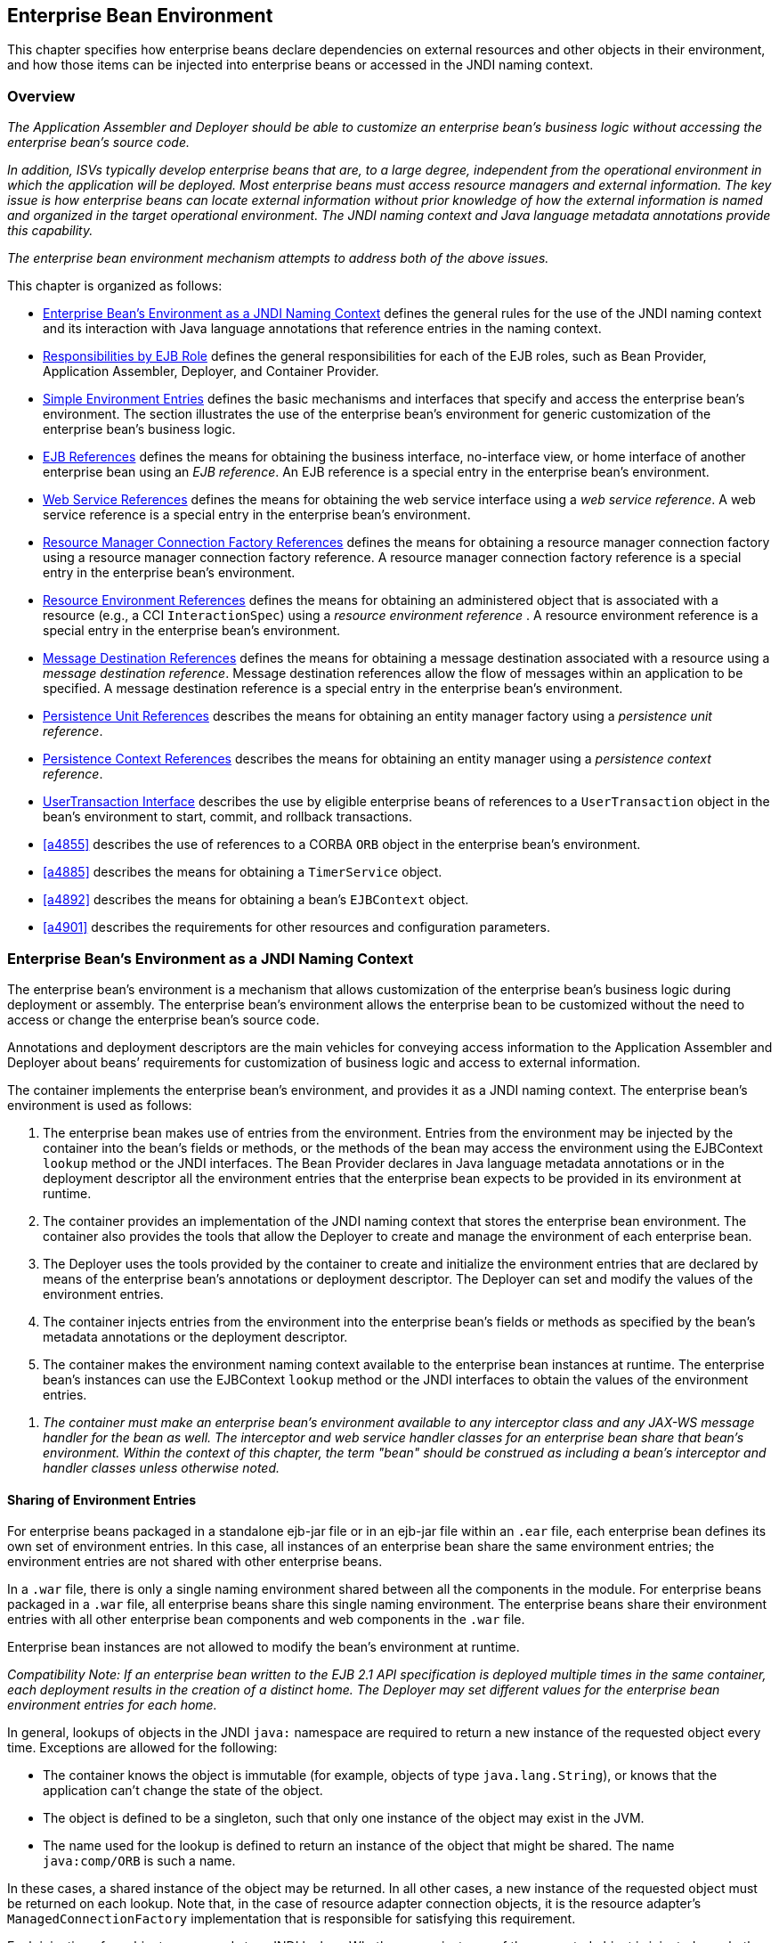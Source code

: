 [[a3613]]
== Enterprise Bean Environment

This chapter specifies how enterprise beans
declare dependencies on external resources and other objects in their
environment, and how those items can be injected into enterprise beans
or accessed in the JNDI naming context.

=== Overview

_The Application Assembler and Deployer should
be able to customize an enterprise bean’s business logic without
accessing the enterprise bean’s source code._

_In addition, ISVs typically develop
enterprise beans that are, to a large degree, independent from the
operational environment in which the application will be deployed. Most
enterprise beans must access resource managers and external information.
The key issue is how enterprise beans can locate external information
without prior knowledge of how the external information is named and
organized in the target operational environment. The JNDI naming context
and Java language metadata annotations provide this capability._

_The enterprise bean environment mechanism
attempts to address both of the above issues._

This chapter is organized as follows:

:xrefstyle: short
* <<a3635>> defines the general rules for the use of the JNDI naming context and its interaction
with Java language annotations that reference entries in the naming
context.

* <<a3680>> defines the general responsibilities for
each of the EJB roles, such as Bean Provider, Application Assembler,
Deployer, and Container Provider.

* <<a3701>> defines the basic mechanisms and interfaces
that specify and access the enterprise bean’s environment. The section
illustrates the use of the enterprise bean’s environment for generic
customization of the enterprise bean’s business logic.

* <<a3912>> defines the means for obtaining the business interface,
no-interface view, or home interface of another enterprise bean using an
_EJB reference_. An EJB reference is a special entry in the enterprise
bean’s environment.

* <<a4154>> defines the means for obtaining the web service
interface using a _web service reference_. A web service reference is a
special entry in the enterprise bean’s environment.

* <<a4159>> defines the means for
obtaining a resource manager connection factory using a resource manager
connection factory reference. A resource manager connection factory
reference is a special entry in the enterprise bean’s environment.

* <<a4341>> defines the means for obtaining an administered
object that is associated with a resource (e.g., a CCI `InteractionSpec`) using a _resource environment reference_ . A resource environment
reference is a special entry in the enterprise bean’s environment.

* <<a4371>> defines the means for obtaining a message
destination associated with a resource using a _message destination
reference_. Message destination references allow the flow of messages
within an application to be specified. A message destination reference
is a special entry in the enterprise bean’s environment.

* <<a4533>> describes the means for obtaining an entity
manager factory using a _persistence unit reference_.

* <<a4671>> describes the means for obtaining an
entity manager using a _persistence context reference_.

* <<a4804>> describes the use by eligible enterprise
beans of references to a `UserTransaction` object in the bean’s
environment to start, commit, and rollback transactions.

* <<a4855>> describes the use of references to a CORBA `ORB` object in
the enterprise bean’s environment.

* <<a4885>> describes the means for obtaining a `TimerService` object.

* <<a4892>> describes the means for obtaining a bean’s `EJBContext` object.

* <<a4901>> describes the
requirements for other resources and configuration parameters.

[[a3635]]
=== Enterprise Bean’s Environment as a JNDI Naming Context

The enterprise
bean’s environment is a mechanism that allows customization of the
enterprise bean’s business logic during deployment or assembly. The
enterprise bean’s environment allows the enterprise bean to be
customized without the need to access or change the enterprise bean’s
source code.

Annotations and deployment descriptors are
the main vehicles for conveying access information to the Application
Assembler and Deployer about beans’ requirements for customization of
business logic and access to external information.

The container implements the enterprise
bean’s environment, and provides it as a JNDI naming context. The
enterprise bean’s environment is used as follows:

. The enterprise bean makes use of entries from
the environment. Entries from the environment may be injected by the
container into the bean’s fields or methods, or the methods of the bean
may access the environment using the EJBContext `lookup` method or the
JNDI interfaces. The Bean Provider declares in Java language metadata
annotations or in the deployment descriptor all the environment entries
that the enterprise bean expects to be provided in its environment at
runtime.

. The container provides an implementation of
the JNDI naming context that stores the enterprise bean environment. The
container also provides the tools that allow the Deployer to create and
manage the environment of each enterprise bean.

. The Deployer uses the tools provided by the
container to create and initialize the environment entries that are
declared by means of the enterprise bean’s annotations or deployment
descriptor. The Deployer can set and modify the values of the
environment entries.

. The container injects entries from the
environment into the enterprise bean’s fields or methods as specified by
the bean’s metadata annotations or the deployment descriptor.

. The container makes the environment naming
context available to the enterprise bean instances at runtime. The
enterprise bean’s instances can use the EJBContext `lookup` method or
the JNDI interfaces to obtain the values of the environment entries.

[none]
. _The container must make an enterprise bean’s
environment available to any interceptor class and any JAX-WS message
handler for the bean as well. The interceptor and web service handler
classes for an enterprise bean share that bean’s environment. Within the
context of this chapter, the term "bean" should be construed as
including a bean’s interceptor and handler classes unless otherwise
noted._

[[a3645]]
==== Sharing of Environment Entries

For enterprise beans packaged in a standalone
ejb-jar file or in an ejb-jar file within an `.ear` file, each
enterprise bean defines its own set of
environment entries. In this case, all
instances of an enterprise bean share the same environment entries; the
environment entries are not shared with other enterprise beans.

In a `.war` file, there is only a single
naming environment shared between all the components in the module. For
enterprise beans packaged in a `.war` file, all enterprise beans share
this single naming environment. The enterprise beans share their
environment entries with all other enterprise bean components and web
components in the `.war` file.

Enterprise bean instances are not allowed to
modify the bean’s environment at runtime.

_Compatibility Note: If an enterprise bean written to the EJB 2.1
API specification is deployed multiple times in the same container, each
deployment results in the creation of a distinct home. The Deployer may
set different values for the enterprise bean environment entries for
each home._

In general, lookups of objects in the JNDI
`java:` namespace are required to return a new instance of the requested
object every time. Exceptions are allowed for the following:

* The container knows the object is immutable
(for example, objects of type `java.lang.String`), or knows that the
application can’t change the state of the object.

* The object is defined to be a singleton, such
that only one instance of the object may exist in the JVM.

* The name used for the lookup is defined to
return an instance of the object that might be shared. The name
`java:comp/ORB` is such a name.

In these cases, a shared instance of the
object may be returned. In all other cases, a new instance of the
requested object must be returned on each lookup. Note that, in the case
of resource adapter connection objects, it is the resource adapter’s
`ManagedConnectionFactory` implementation that is responsible for
satisfying this requirement.

Each injection of an object corresponds to a
JNDI lookup. Whether a new instance of the requested object is injected,
or whether a shared instance is injected, is determined by the rules
described above.

_Terminology warning: The enterprise bean’s
"environment" should not be confused with the "environment properties"
defined in the JNDI documentation._

[[a3658]]
==== Annotations for Environment Entries

A field or method of a bean class may be
annotated to request that an entry from the bean’s environment be
injected. Any of the types of resources or other environment
entries<<a10322,^[102]^>> described in this chapter may be
injected. Injection may also be requested using entries in the
deployment descriptor corresponding to each of these resource types. The
field or method may have any access qualifier (`public`, `private`,
etc.) but must not be `static`.

* A field of the bean class may be the target
of injection. The field must not be `final`. By default, the name of
the field is combined with the name of the class in which the annotation
is used and is used directly as the name in the bean’s naming context.
For example, a field named `myDatabase` in the class `MySessionBean` in
the package `com.acme.example` would correspond to the JNDI name
`java:comp/env/com.acme.example.MySessionBean/myDatabase`. The
annotation also allows the JNDI name to be specified explicitly.

* Environment entries may also be injected into
the bean through bean methods that follow the naming conventions for
JavaBeans properties. The annotation is applied to the `set` method for
the property, which is the method that is called to inject the
environment entry. The JavaBeans property name (not the method name) is
used as the default JNDI name. For example, a method named
`setMyDatabase` in the same `MySessionBean` class would correspond to
the JNDI name `java:comp/env/com.example.MySessionBean/myDatabase`.

* When a deployment descriptor entry is used to
specify injection, the JNDI name and the instance variable name or
property name are both specified explicitly. Note that the JNDI name is
always relative to the `java:comp/env` naming context.

Each resource may only be injected into a
single field or method of the bean. Requesting injection of the
`java:comp/env/com.example.MySessionBean/myDatabase` resource into both
the `setMyDatabase` method and the `myDatabase` instance variable is an
error. Note, however, that either the field or the method could request
injection of a resource of a different (non-default) name. By explicitly
specifying the JNDI name of a resource, a single resource may be
injected into multiple fields or methods of multiple classes.

Annotations may also be applied to the bean
class itself. These annotations declare an entry in the bean’s
environment, but do not cause the resource to be injected. Instead, the
bean is expected to use the EJBContext `lookup` method or the methods of
the JNDI API to lookup the entry. When the annotation is applied to the
bean class, the JNDI name and the environment entry type must be
explicitly specified.

Annotations may appear on the bean class, or
on any superclass. A resource annotation on any class in the inheritance
hierarchy defines a resource needed by the bean. However, injection of
such resources follows the Java language overriding rules for the
visibility of fields and methods. A method definition that overrides a
method on a superclass defines the resource, if any, to be injected into
that method. An overriding method may request injection of a different
resource than is requested by the superclass, or it may request no
injection even though the superclass method requests injection.

In addition, fields or methods that are not
visible in or are hidden (as opposed to overridden) by a subclass may
still request injection. This allows, for example, a private field to be
the target of injection and that field to be used in the implementation
of the superclass, even though the subclass has no visibility into that
field and doesn’t know that the implementation of the superclass is
using an injected resource. Note that a declaration of a field in a
subclass with the same name as a field in a superclass always causes the
field in the superclass to be hidden.

==== Annotations and Deployment Descriptors

Environment entries may be declared by the
use of annotations, without need for any deployment descriptor entries.
Environment entries may also be declared by deployment descriptor
entries, without need for any annotations. The same environment entry
may be declared using both an annotation and a deployment descriptor
entry. In this case, the information in the deployment descriptor entry
may be used to override some of the information provided in the
annotation. This approach may be used by an Application Assembler to
override information provided by the Bean Provider. Deployment
descriptor entries should not be used to request injection of a resource
into a field or method that has not been designed for injection.

The following rules apply to how a deployment
descriptor entry may override a `Resource` annotation:

* The relevant deployment descriptor entry is
located based on the JNDI name used with the annotation (either
defaulted or provided explicitly).

* The type specified in the deployment
descriptor must be assignable to the type of the field or property or
the type specified in the `Resource` annotation.

* The description, if specified, overrides the
description element of the annotation.

* The injection target, if specified, must name
exactly the annotated field or property method.

* The `mapped-name` element, if specified,
overrides the mappedName element of the annotation.

* The `res-sharing-scope` element, if
specified, overrides the `shareable` element of the annotation. In
general, the Application Assembler or Deployer should never change the
value of this element, as doing so is likely to break the application.

* The `res-auth` element, if specified,
overrides the `authenticationType` element of the annotation. In
general, the Application Assembler or Deployer should never change the
value of this element, as doing so is likely to break the application.

* The `lookup-name` element, if specified,
overrides the lookup element of the annotation.

Restrictions on the overriding of environment
entry values depend on the type of environment entry.

:!section-refsig:
The rules for how a deployment descriptor
entry may override an EJB annotation are described in 
Section <<a3912>>. The rules for how a
deployment descriptor entry may override a `PersistenceUnit` or
`PersistenceContext` annotation are described in Sections 
<<a4533>> and <<a4671>>. 
The rules for web services references and how a deployment descriptor entry
may override a `WebServiceRef` annotation are included in the _Web
Services for Java EE_ specification<<a9879, ^[30]^>>.

:section-refsig: Section

[[a3680]]
=== Responsibilities by EJB Role

This section describes the responsibilities
of the various EJB roles with regard to the specification and handling
of environment entries. The sections that follow describe the
responsibilities that are specific to the different types of objects
that may be stored in the naming context.

[[a3682]]
==== Bean Provider’s Responsibilities

The Bean Provider may use Java language
annotations or deployment descriptor entries to request injection of a
resource from the naming context, or to declare entries that are needed
in the naming context. The Bean Provider may also use the EJBContext `lookup` method or the JNDI APIs to access entries in the naming
context. Deployment descriptor entries may also be used by the Bean
Provider to override information provided by annotations.

[none]
. _When using JNDI interfaces directly, an
enterprise bean instance creates a `javax.naming.InitialContext` object by
using the constructor with no arguments, and looks up the environment
naming via the InitialContext under the name `java:comp/env`._

The enterprise bean’s environment entries are
stored directly in the environment naming context, or in any of its
direct or indirect subcontexts.

The value of an environment entry is of the
Java type declared by the Bean Provider in the metadata annotation or
deployment descriptor, or the type of the instance variable or setter
method parameter of the method with which the metadata annotation is
associated.

==== Application Assembler’s Responsibility

The Application
Assembler is allowed to modify the values of the environment entries set
by the Bean Provider, and is allowed to set the values of those
environment entries for which the Bean Provider has not specified any
initial values. The Application Assembler uses the deployment descriptor
to override settings made by the Bean Provider, whether these were
defined by the Bean Provider in the deployment descriptor or in the
source code using annotations.

==== Deployer’s Responsibility

The Deployer must ensure that the values of
all the environment entries declared by an enterprise bean are created
and/or set to meaningful values.

The Deployer can
modify the values of the environment entries that have been previously
set by the Bean Provider and/or Application Assembler, and must set the
values of those environment entries for
which no value has been specified.

The `description`
elements provided by the Bean Provider or Application Assembler help the
Deployer with this task.

==== Container Provider Responsibility

The Container Provider has the following
responsibilities:

* Provide a deployment tool that allows the
Deployer to set and modify the values of the enterprise bean’s
environment entries.

* Implement the `java:comp/env`, `java:module`,
`java:app` and `java:global` environment naming contexts, and provide them
to the enterprise bean instances at runtime. The naming context must
include all the environment entries declared by the Bean Provider, with
their values supplied in the deployment descriptor or set by the
Deployer. The environment naming context must allow the Deployer to
create subcontexts if they are needed by an enterprise bean.

* Inject entries from the naming environment,
as specified by annotations or by the deployment descriptor.

* The container must ensure that the enterprise
bean instances have only read access to their environment variables. The
container must throw the
`javax.naming.OperationNotSupportedException`
from all the methods of the `javax.naming.Context` interface that modify
the environment naming context and its subcontexts.

[[a3701]]
=== Simple Environment Entries

A simple environment entry is a configuration
parameter used to customize an enterprise bean’s business logic. The
environment entry values may be one of the
following Java types: `String`, `Character`, `Byte`, `Short`, `Integer`, `Long`,
`Boolean`, `Double`, `Float`, `Class`, and any subclass of `Enum`.

The following subsections describe the
responsibilities of each EJB role.

==== Bean Provider’s Responsibilities

This section describes the Bean Provider’s
view of the bean’s environment, and defines his or her responsibilities.
The first subsection describes annotations for injecting simple
environment entries; the second describes the API for accessing simple
environment entries; and the third describes syntax for declaring the
environment entries in a deployment descriptor.

[[a3707]]
===== Injection of Simple Environment Entries Using Annotations

The Bean Provider uses the `Resource`
annotation to annotate a field or method of the bean class as a target
for the injection of a simple environment entry. The name of the
environment entry is as described in <<a3658>>; the type is as described in
<<a3701>>. Note that
the container will unbox the environment entry as required to match it
to a primitive type used for the injection field or method. The
`authenticationType` and `shareable` elements of the `Resource`
annotation must not be specified: simple environment entries are not
shareable and do not require authentication.

The following code example illustrates how an
enterprise bean uses annotations for the injection of environment
entries.

[source, java]
----
@Stateless 
public class EmployeeServiceBean implements EmployeeService {
 ...
 // The maximum number of tax exemptions, configured by Deployer
 @Resource 
 int maxExemptions;

 // The minimum number of tax exemptions, configured by Deployer
 @Resource 
 int minExemptions;

 public void setTaxInfo(int numberOfExemptions,...) 
          throws InvalidNumberOfExemptionsException {
 ...
 // Use the environment entries to customize business logic.
 if (numberOfExemptions > maxExemptions 
        || numberOfExemptions < minExemptions)
    throw new InvalidNumberOfExemptionsException();
 }
}
----

The following code example illustrates how an
environment entry can be assigned a value by referring to another entry,
potentially in a different namespace.
[source, java]
----
// an entry that gets its value from an application-wide entry
@Resource(lookup="java:app/env/timeout") 
int timeout;
----

===== Programming Interfaces for Accessing Simple Environment Entries

In addition to the use of injection as
described above, an enterprise bean may access environment entries
dynamically. This may be done by means of the EJBContext `lookup` method
or by direct use of the JNDI interfaces. The environment entries are
declared by the Bean Provider by means of annotations on the bean class
or in the deployment descriptor.

When the JNDI interfaces are used directly,
the bean instance creates a `javax.naming.InitialContext` object by
using the constructor with no arguments, and looks up the naming
environment via the `InitialContext` under the name `java:comp/env`.
The bean’s environmental entries are stored directly in the environment
naming context, or its direct or indirect subcontexts.

The following code example illustrates how an
enterprise bean accesses its environment entries when the JNDI APIs are
used directly. In this example, the names under which the entries are
accessed are defined by the deployment descriptor, as shown in the
example of <<a3777>>.

[source, java]
----
@Stateless 
public class EmployeeServiceBean implements EmployeeService {
 ...
 public void setTaxInfo(int numberOfExemptions, ...) 
          throws InvalidNumberOfExemptionsException {
 ...
 // Obtain the enterprise bean’s environment naming context.
 Context initCtx = new InitialContext();
 Context myEnv = (Context)initCtx.lookup("java:comp/env");

 // Obtain the maximum number of tax exemptions
 // configured by the Deployer.
 Integer maxExemptions = (Integer)myEnv.lookup("maxExemptions");

 // Obtain the minimum number of tax exemptions
 // configured by the Deployer.
 Integer minExemptions = (Integer)myEnv.lookup("minExemptions");

 // Use the environment entries to customize business logic.
 if (numberOfExeptions > maxExemptions 
        || numberOfExemptions < minExemptions)
    throw new InvalidNumberOfExemptionsException();

 // Get some more environment entries. These environment
 // entries are stored in subcontexts.
 String val1 = (String)myEnv.lookup("foo/name1");
 Boolean val2 = (Boolean)myEnv.lookup("foo/bar/name2");

 // The enterprise bean can also lookup using full pathnames.
 Integer val3 = (Integer)initCtx.lookup("java:comp/env/name3");
 Integer val4 = (Integer)initCtx.lookup("java:comp/env/foo/name4");
 ...
 }
}
----

[[a3777]]
===== Declaration of Simple Environment Entries in the Deployment Descriptor

The Bean Provider
must declare all the simple environment entries accessed from the
enterprise bean’s code. The simple environment entries are declared
either using annotations in the bean class code or using the `env-entry`
elements in the deployment descriptor.

Each `env-entry` deployment descriptor element
describes a single environment entry. The `env-entry` element consists of
an optional description of the environment entry, the environment entry
name relative to the `java:comp/env` context, the expected Java type of
the environment entry value (i.e., the type of the object returned from
the EJBContext or JNDI `lookup` method), and an optional environment entry
value.

See <<a3645>> for environment entry name scoping rules.

If the Bean Provider provides a value for an
environment entry using the `env-entry-value` element, the value can be
changed later by the Application Assembler or Deployer. The value must
be a string that is valid for the constructor of the specified type that
takes a single `String` parameter, or for `java.lang.Character`, a single
character.

The following example is the declaration of
environment entries used by the `EmployeeServiceBean` whose code was
illustrated in the previous subsection.

[source, xml]
----
<enterprise-beans>
  <session>
  ...
  <ejb-name>EmployeeService</ejb-name>
  <ejb-class>com.wombat.empl.EmployeeServiceBean</ejb-class>
  ...
  <env-entry>
    <description>
      The maximum number of tax exemptions 
      allowed to be set.
    </description>
    <env-entry-name>maxExemptions</env-entry-name>
    <env-entry-type>java.lang.Integer</env-entry-type>
    <env-entry-value>15</env-entry-value>
  </env-entry>
  <env-entry>
    <description>
      The minimum number of tax exemptions 
      allowed to be set.
    </description>
    <env-entry-name>minExemptions</env-entry-name>
    <env-entry-type>java.lang.Integer</env-entry-type>
    <env-entry-value>1</env-entry-value>
  </env-entry>
  <env-entry>
    <env-entry-name>foo/name1</env-entry-name>
    <env-entry-type>java.lang.String</env-entry-type>
    <env-entry-value>value1</env-entry-value>
  </env-entry>
  <env-entry>
    <env-entry-name>foo/bar/name2</env-entry-name>
    <env-entry-type>java.lang.Boolean</env-entry-type>
    <env-entry-value>true</env-entry-value>
  </env-entry>
  <env-entry>
    <description>Some description.</description>
    <env-entry-name>name3</env-entry-name>
    <env-entry-type>java.lang.Integer</env-entry-type>
  </env-entry>
  <env-entry>
    <env-entry-name>foo/name4</env-entry-name>
    <env-entry-type>java.lang.Integer</env-entry-type>
    <env-entry-value>10</env-entry-value>
  </env-entry>
  ...
  </session>
</enterprise-beans>
----

Injection of environment entries may also be
specified using the deployment descriptor, without need for Java
language annotations. The following is an example of the declaration of
environment entries corresponding to the example of <<a3707>>.

[source, xml]
----
<enterprise-beans>
  <session>
    ...
    <ejb-name>EmployeeService</ejb-name>
    <ejb-class>com.wombat.empl.EmployeeServiceBean</ejb-class>
    ...
    <env-entry>
      <description>
       The maximum number of tax exemptions
       allowed to be set.
      </description>
      <env-entry-name>
        com.wombat.empl.EmployeeService/maxExemptions
      </env-entry-name>
      <env-entry-type>java.lang.Integer</env-entry-type>
      <env-entry-value>15</env-entry-value>
      <injection-target>
        <injection-target-class>
          com.wombat.empl.EmployeeServiceBean
        </injection-target-class>
        <injection-target-name>maxExemptions</injection-target-name>
      </injection-target>
    </env-entry>
    <env-entry>
      <description>
        The minimum number of tax exemptions
        allowed to be set.
      </description>
      <env-entry-name>
        com.wombat.empl.EmployeeService/minExemptions
      </env-entry-name>
      <env-entry-type>java.lang.Integer</env-entry-type>
      <env-entry-value>1</env-entry-value>
      <injection-target>
        <injection-target-class>
          com.wombat.empl.EmployeeServiceBean
        </injection-target-class>
        <injection-target-name>minExemptions</injection-target-name>
      </injection-target>
    </env-entry>
    ...
  </session>
</enterprise-beans>
----

It is often convenient to declare a field as
an injection target, but to specify a default value in the code, as
illustrated in the following example.

[source, java]
----
// The maximum number of tax exemptions, configured by the Deployer.
@Resource 
int maxExemptions = 4; // defaults to 4
----

To support this case, the container must only
inject a value for the environment entry if the Application Assembler or
Deployer has specified a value to override the default value. The
`env-entry-value` element in the deployment descriptor is optional when
an injection target is specified. If the element is not specified, no
value will be injected. In addition, if the element is not specified,
the named resource is not initialized in the naming context, and
explicit lookups of the named resource will fail.

The deployment descriptor equivalent of the
`lookup` element of the `Resource` annotation is `lookup-name`. The following
deployment descriptor fragment is equivalent to the earlier example that
used `lookup`.

[source, xml]
----
<env-entry>
  <env-entry-name>
    com.wombat.empl.EmployeeServiceBean/timeout
  </env-entry-name>
  <env-entry-type>java.lang.Integer</env-entry-type>
  <injection-target>
    <injection-target-class>
      com.wombat.empl.EmployeeServiceBean
    </injection-target-class>
    <injection-target-name>timeout</injection-target-name>
  </injection-target>
  <lookup-name>java:app/env/timeout</lookup-name>
</env-entry>
----

It is an error for both the `env-entry-value`
and `lookup-name` elements to be specified for a given env-entry element.
If either element exists, an eventual lookup element of the
corresponding `Resource` annotation (if any) must be ignored. In other
words, assignment of a value to an environment entry via a deployment
descriptor, either directly (`env-entry-value`) or indirectly
(`lookup-name`), overrides any assignments made via annotations.

==== Application Assembler’s Responsibility

The Application
Assembler is allowed to modify the values of the simple environment
entries set by the Bean Provider, and is allowed to set the values of
those environment entries for which the Bean Provider has not specified
any initial values. The Application Assembler may use the deployment
descriptor to override settings made by the Bean Provider, whether in
the deployment descriptor or using annotations.

==== Deployer’s Responsibility

The Deployer must ensure that the values of
all the simple environment entries declared by an enterprise bean are
set to meaningful values.

The Deployer can
modify the values of the environment entries that have been previously
set by the Bean Provider and/or Application Assembler, and must set the
values of those environment entries for
which no value has been specified.

The `description`
elements provided by the Bean Provider or Application Assembler help the
Deployer with this task.

==== Container Provider Responsibility

The Container Provider has the following
responsibilities:

* Provide a deployment tool that allows the
Deployer to set and modify the values of the enterprise bean’s
environment entries.

* Implement the `java:comp/env`, `java:module`,
`java:app` and `java:global` environment naming contexts, and provide them
to the enterprise bean instances at runtime. The naming context must
include all the environment entries declared by the Bean Provider, with
their values supplied in the deployment descriptor or set by the
Deployer. The environment naming context must allow the Deployer to
create subcontexts if they are needed by an enterprise bean.

* Inject entries from the naming environment
into the bean instance, as specified by the annotations on the bean
class or by the deployment descriptor.

* The container must ensure that the enterprise
bean instances have only read access to their environment variables. The
container must throw the
`javax.naming.OperationNotSupportedException`
from all the methods of the `javax.naming.Context` interface that modify
the environment naming context and its subcontexts.

[[a3912]]
=== EJB References

This section
describes the programming and deployment descriptor interfaces that
allow the Bean Provider to refer to the business interfaces,
no-interface views, or home interfaces of other enterprise beans using
"logical" names called _EJB references_. The EJB references are special
entries in the enterprise bean’s environment. The Deployer binds the EJB
references to the enterprise bean business interfaces, no-interface
views, or home interfaces in the target operational environment, as
appropriate.

The deployment descriptor also allows the
Application Assembler to link an EJB reference declared in one
enterprise bean to another enterprise bean contained in the same ejb-jar
file, or in another ejb-jar file in the same Java EE application unit.
The link is an instruction to the tools used by the Deployer that the
EJB reference should be bound to the business interface, no-interface
view, or home interface of the specified target enterprise bean. This
linking can also be specified by the Bean Provider using annotations in
the source code of the bean class.

[[a3915]]
==== Bean Provider’s Responsibilities

This section describes the Bean Provider’s
view and responsibilities with respect to EJB references. The first
subsection describes annotations for injecting EJB references; the
second describes the API for accessing EJB references; and the third
describes syntax for declaring the EJB references in a deployment
descriptor.

===== Injection of EJB References

The Bean Provider uses the `EJB` annotation
to annotate a field or setter property method of the bean class as a
target for the injection of an EJB reference.

`EJB` annotation contains the following
elements:

* The `name` element refers to the name by which
the resource is to be looked up in the environment.

* The `beanInterface` element is the referenced
interface type. The reference may be to a session bean’s business
interface, to a session bean’s no-interface view, or to the local home
interface or remote home interface of a session bean or an entity
bean<<a10323, ^[103]^>>.

* The `beanName` element references the value of
the name element of the `Stateful` or `Stateless` annotation (or `ejb-name`
element, if the deployment descriptor was used to define the name of th
bean). The `beanName` element allows disambiguation if multiple session
beans in the ejb-jar implement the same interface.

* The `mappedName` element is a product-specific
name that the bean reference should be mapped to. Applications that use
mapped names may not be portable.

* The `lookup` element is a portable lookup
string containing the JNDI name for the target EJB component.

Either the `beanName` or the `lookup` element can
be used to resolve the EJB dependency to the target component. It is an
error to specify values for both `beanName` and `lookup`.

The following example illustrates how an
enterprise bean uses the `EJB` annotation to reference another
enterprise bean. The enterprise bean reference will have the name
`java:comp/env/com.acme.example.ExampleBean/myCart` in the referencing
bean’s naming context, where `ExampleBean` is the name of the class of
the referencing bean and `com.acme.example` its package. The target of
the reference must be resolved by the Deployer, unless there is only one
session bean component within the same application that exposes a client
view type which matches the EJB reference.

[source, java]
----
package com.acme.example;
@Stateless 
public class ExampleBean implements Example {
 ...
 @EJB 
 private ShoppingCart myCart;
 ...
}
----

The following example illustrates use of
almost all portable elements of the `EJB` annotation. In this case, the
enterprise bean reference would have the name
`java:comp/env/ejb/shopping-cart` in the referencing bean’s naming
context. This reference is linked to a bean named `cart1` .

[source, java]
----
@EJB(
 name="ejb/shopping-cart",
 beanInterface=ShoppingCart.class,
 beanName="cart1",
 description="The shopping cart for this application"
)
private ShoppingCart myCart;
----

As an alternative to `beanName` , a reference
to an EJB can use a session bean JNDI name by means of the lookup
annotation element. The following example uses a JNDI name in the
application namespace.

[source, java]
----
@EJB(
 lookup="java:app/cartModule/ShoppingCart",
 description="The shopping cart for this application"
)
private ShoppingCart myOtherCart;
----

If the `ShoppingCart` bean were instead
written to the EJB 2.1 client view, the EJB reference would be to the
bean’s home interface. For example:

[source, java]
----
@EJB(
 name="ejb/shopping-cart",
 beanInterface=ShoppingCartHome.class,
 beanName="cart1",
 description="The shopping cart for this application"
)
private ShoppingCartHome myCartHome;
----

If the `ShoppingCart` bean were instead
written to the no-interface client view and was implemented by bean
class `ShoppingCartBean.class`, the EJB reference would have type
`ShoppingCartBean.class`. For example:

[source, java]
----
@EJB(
 name="ejb/shopping-cart",
 beanInterface=ShoppingCartBean.class,
 beanName="cart1",
 description="The shopping cart for this application"
)
private ShoppingCartBean myCart;
----

===== EJB Reference Programming Interfaces

The Bean Provider
may use EJB references to locate the business interfaces, no-interface
views, or home interfaces of other enterprise beans as follows.

:section-refsig: subsection
* Assign an entry in the enterprise bean’s
environment to the reference. (See <<a3998>> 
for information on how EJB references are
declared in the deployment descriptor.)

:section-refsig: Section

* The EJB specification recommends, but does
not require, that all references to other enterprise beans be organized
in the `ejb` subcontext of the bean’s environment (i.e., in the
`java:comp/env/ejb` JNDI context). Note that enterprise bean references
declared by means of annotations will not, by default, be in any
subcontext.

* Look up the business interface, no-interface
view, or home interface of the referenced enterprise bean in the
enterprise bean’s environment using the EJBContext `lookup` method or
the JNDI API.

The following example illustrates how an
enterprise bean uses an EJB reference to locate the remote home
interface of another enterprise bean using the JNDI APIs.

[source, java]
----
@EJB(name="ejb/EmplRecord",
beanInterface=EmployeeRecordHome.class)
@Stateless 
public class EmployeeServiceBean 
        implements EmployeeService {

 public void changePhoneNumber(...) {
 ...
 // Obtain the default initial JNDI context.
 Context initCtx = new InitialContext();

 // Look up the home interface of the EmployeeRecord
 // enterprise bean in the environment.
 Object result = initCtx.lookup(
      "java:comp/env/ejb/EmplRecord");

 // Convert the result to the proper type.
 EmployeeRecordHome emplRecordHome = (EmployeeRecordHome)
       javax.rmi.PortableRemoteObject.narrow(result,
                EmployeeRecordHome.class);
 ...
 }
}
----

In the example, the Bean Provider of the
`EmployeeServiceBean` enterprise bean assigned the environment entry
`ejb/EmplRecord` as the EJB reference name to refer to the remote home of
another enterprise bean.

[[a3998]]
===== Declaration of EJB References in Deployment Descriptor

Although the EJB
reference is an entry in the enterprise bean’s environment, the Bean
Provider must not use a `env-entry` element to declare it. Instead, the
Bean Provider must declare all the EJB references using the `ejb-ref` and
`ejb-local-ref` elements of the deployment descriptor. This allows the
ejb-jar consumer (i.e. Application Assembler or Deployer) to discover
all the EJB references used by the enterprise bean. Deployment
descriptor entries may also be used to specify injection of an EJB
reference into a bean.

Each `ejb-ref` or `ejb-local-ref`
 element describes the interface
requirements that the referencing enterprise bean has for the referenced
enterprise bean. The `ejb-ref` element is used for referencing an
enterprise bean that is accessed through its remote business interface
or remote home and component interfaces. The `ejb-local-ref`
 element is used for referencing an
enterprise bean that is accessed through its local business interface,
no-interface view, local home and component interfaces.

The `ejb-ref` element contains the `description`,
`ejb-ref-name`, `ejb-ref-type`, `home`, `remote`, `ejb-link`, and `lookup-name`
elements.

The `ejb-local-ref` element contains the
`description`, `ejb-ref-name`, `ejb-ref-type`, `local-home` , `local`, `ejb-link`,
and `lookup-name` elements.

The `ejb-ref-name`
element specifies the EJB reference name: its value is the environment
entry name used in the enterprise bean code. The `ejb-ref-name` must be
specified.

The optional
`ejb-ref-type` element specifies the expected
type of the enterprise bean: its value must be either
Entity<<a10324, ^[104]^>> or Session.

The `home` and `remote` or `local-home`
 and `local`
elements specify the expected Java types of the referenced enterprise
bean’s interface(s). If the reference is to an EJB 2.1 remote client
view interface, the `home` element is required. Likewise, if the
reference is to an EJB 2.1 local client view interface, the `local-home`
element is required. The `remote` element of the `ejb-ref` element
refers to either the remote business interface type or the remote
component interface, depending on whether the reference is to a bean’s
EJB 3.x or EJB 2.1 remote client view. Likewise, the `local` element of
the `ejb-local-ref` element refers to either the local business
interface type, bean class type or the local component interface type,
depending on whether the reference is to a bean’s EJB 3.x local business
interface, no-interface view, or EJB 2.1 local client view respectively.

The `ejb-link` element is used to like an EJB
reference to a target bean, and is described in <<a4057>> below.

The `lookup-name` element specifies the JNDI
name of the EJB reference’s target session bean, and is described
further in <<a4057>> below.

See <<a3645>> for the name scoping rules of EJB
references.

The following example illustrates the
declaration of EJB references in the deployment descriptor.

[source, xml]
----
...
 <enterprise-beans>
  <session>
  ...
  <ejb-name>EmployeeService</ejb-name>
  <ejb-class>com.wombat.empl.EmployeeServiceBean</ejb-class>
  ...
  <ejb-ref>
    <description>
        This is a reference to an EJB 2.1 session 
        bean that encapsulates access to employee records.
    </description>
    <ejb-ref-name>ejb/EmplRecord</ejb-ref-name>
    <ejb-ref-type>Session</ejb-ref-type>
    <home>com.wombat.empl.EmployeeRecordHome</home>
    <remote>com.wombat.empl.EmployeeRecord</remote>
  </ejb-ref>
  <ejb-local-ref>
    <description>
        This is a reference to the local business interface 
        of an EJB 3.0 session bean that provides a payroll 
        service.
    </description>
    <ejb-ref-name>ejb/Payroll</ejb-ref-name>
    <local>com.aardvark.payroll.Payroll</local>
  </ejb-local-ref>
  <ejb-local-ref>
    <description>
        This is a reference to the local business interface 
        of an EJB 3.0 session bean that provides a pension 
        plan service.
    </description>
    <ejb-ref-name>ejb/PensionPlan</ejb-ref-name>
    <local>com.wombat.empl.PensionPlan</local>
  </ejb-local-ref>
  ...
  </session>
  ...
 </enterprise-beans>
...
----

[[a4057]]
==== Application Assembler’s Responsibilities

The Application
Assembler can use the `ejb-link` element in the deployment descriptor to
link an EJB reference to a target enterprise bean within the same
application.

The Application Assembler specifies the link
between two enterprise beans as follows:

* The Application Assembler uses the optional
`ejb-link` element of the `ejb-ref` or `ejb-local-ref` element of the
referencing enterprise bean. The value of the `ejb-link` element is the
name of the target enterprise bean. (This is the bean name as defined by
metadata annotation (or default) in the bean class or in the `ejb-name`
element of the target enterprise bean.) The target enterprise bean can
be in any ejb-jar file or `.war` file in the same Java EE application as
the referencing application component.

* Alternatively, to avoid the need to
rename enterprise beans to have unique names within an entire Java EE
application, the Application Assembler may use either of the following
two syntaxes in the `ejb-link` element of the referencing application
component<<a10325, ^[105]^>>.

** The Application Assembler specifies the
module name of the ejb-jar file or `.war` file containing the referenced
enterprise bean and appends the ejb-name of the target bean separated by
`/`. The module name is the name of the module in which the enterprise
bean is packaged, with no filename extension, unless the `module-name`
element is specified in the module’s deployment descriptor.

** The Application Assembler specifies the path
name of the ejb-jar file or `.war` file containing the referenced
enterprise bean and appends the ejb-name of the target bean separated
from the path name by `#`. The path name is relative to the referencing
application component jar file. In this manner, multiple beans with the
same ejb-name may be uniquely identified when the Application Assembler
cannot change ejb-names.

* Rather than using `ejb-link` to resolve the EJB
reference, the Application Assembler may use the `lookup-name` element
to reference the target EJB component by means of one of its JNDI names.
It is an error for both ejb-link and `lookup-name` to be specified within
an `ejb-ref` or `ejb-local-ref` element.

* The Application Assembler must ensure that
the target enterprise bean is type-compatible with the declared EJB
reference. This means that the target enterprise bean must be of the
type indicated in the `ejb-ref-type` element, if present, and that the
business interface, bean class, or home and component interfaces of the
target enterprise bean must be Java type-compatible with the type
declared in the EJB reference.

The following illustrates the use of an
ejb-link in the deployment descriptor.

[source, xml]
----
...
<enterprise-beans>
  <session>
    ...
    <ejb-name>EmployeeService</ejb-name>
    <ejb-class>com.wombat.empl.EmployeeServiceBean</ejb-class>
    ...
    <ejb-ref>
      <ejb-ref-name>ejb/EmplRecord</ejb-ref-name>
      <ejb-ref-type>Session</ejb-ref-type>
      <home>com.wombat.empl.EmployeeRecordHome</home>
      <remote>com.wombat.empl.EmployeeRecord</remote>
      <ejb-link>EmployeeRecord</ejb-link>
    </ejb-ref>
    ...
  </session>
  ...
  <session>
    <ejb-name>EmployeeRecord</ejb-name>
    <home>com.wombat.empl.EmployeeRecordHome</home>
    <remote>com.wombat.empl.EmployeeRecord</remote>
    ...
  </session>
  ...
</enterprise-beans>
...
----

The Application Assembler uses the `ejb-link`
element to indicate that the EJB reference `EmplRecord` declared in the
`EmployeeService` enterprise bean has been linked to the
`EmployeeRecord` enterprise bean.

The following example illustrates using the
`ejb-link` element to indicate an enterprise bean reference to the
`ProductEJB` enterprise bean that is in the same Java EE application unit
but in a different ejb-jar file.

[source, xml]
----
 <session>
  ...
  <ejb-name>OrderEJB</ejb-name>
  <ejb-class>com.wombat.orders.OrderBean</ejb-class>
  ...
  <ejb-ref>
    <ejb-ref-name>ejb/Product</ejb-ref-name>
    <ejb-ref-type>Session</ejb-ref-type>
    <home>com.acme.orders.ProductHome</home>
    <remote>com.acme.orders.Product</remote>
    <ejb-link>../products/product.jar#ProductEJB</ejb-link>
  </ejb-ref>
  ...
</session>
----

The following example illustrates using the
`ejb-link` element to indicate an enterprise bean reference to the
`ShoppingCart` enterprise bean that is in the same Java EE application
unit but in a different ejb-jar file. The reference was originally
declared in the bean’s code using an annotation. The Application
Assembler provides only the link to the bean.

[source, xml]
----
...
<ejb-ref>
  <ejb-ref-name>ShoppingService/myCart</ejb-ref-name>
  <ejb-link>product/ShoppingCart</ejb-link>
</ejb-ref>
...
----

The same effect can be obtained with the
`lookup-name` element instead, using an appropriate JNDI name for the
target bean.

[source, xml]
----
...
<ejb-ref>
  <ejb-ref-name>ShoppingService/myCart</ejb-ref-name>
  <lookup-name>java:app/products/ShoppingCart</lookup-name>
</ejb-ref>
...
----

===== Overriding Rules

The following rules apply to how a deployment
descriptor entry may override an `EJB` annotation:

* The relevant deployment descriptor entry is
located based on the JNDI name used with the annotation (either
defaulted or provided explicitly).

* The type specified in the deployment
descriptor via the `remote` , `local` , `remote-home` , or `local-home`
element and any bean referenced by the `ejb-link` element must be
assignable to the type of the field or property or the type specified by
the `beanInterface` element of the `EJB` annotation.

* The description, if specified, overrides the
description element of the annotation.

* The injection target, if specified, must name
exactly the annotated field or property method.

[[a4133]]
==== Deployer’s Responsibility

The Deployer is
responsible for the following:

* The Deployer must ensure that all the
declared EJB references are bound to the business interfaces,
no-interface views, or home interfaces of enterprise beans that exist in
the operational environment. For session beans, the Deployer may use the
information provided by the Bean Provider in the mappedName element of
the `EJB` annotation or the mapped-name element of the `ejb-ref` or
`ejb-local-ref` deployment descriptor element in creating this binding.
<<a800>> describes the syntax for session bean portable global JNDI 
names. The Deployer may also use, for example, the JNDI
`LinkRef` mechanism to create a symbolic link to the actual JNDI name of
the target enterprise bean.

* The Deployer must ensure that the target
enterprise bean is type-compatible with the types declared for the EJB
reference. This means that the target enterprise bean must be of the
type indicated by the use of the `EJB` annotation, by the `ejb-ref-type`
element (if specified), and that the business interface, no-interface
view, and/or home and component interfaces of the target enterprise bean
must be Java type-compatible with the type of the injection target or
the types declared in the EJB reference.

* If an `EJB` annotation includes the
`beanName` element or the `ejb-ref` or `ejb-local-ref` element includes
the `ejb-link` element, the Deployer should
bind the enterprise bean reference to the enterprise bean specified as
the target.

* If an `EJB` annotation includes the lookup
element or the the `ejb-ref` or `ejb-local-ref` element includes the
`lookup-name` element, the Deployer should bind the enterprise bean
reference to the enterprise bean specified as the target. It is an error
for an EJB reference declaration to include both an `ejb-link` and a
`lookup-name` element.

The following example illustrates the use of
the `lookup-name` element to bind an EJB reference to a target enterprise
bean in the operational environment. The reference was originally
declared in the bean’s code using an annotation. The target enterprise
bean has ejb-name `ShoppingCart` and is deployed in the stand-alone module
`products.jar`.

[source, xml]
----
...
<ejb-ref>
  <ejb-ref-name>ShoppingService/myCart</ejb-ref-name>
  <lookup-name>java:global/products/ShoppingCart</lookup-name>
</ejb-ref>
----

==== Container Provider’s Responsibility

The Container Provider must provide the
deployment tools that allow the Deployer to perform the tasks described
in the previous subsection. The deployment
tools provided by the EJB Container Provider must be able to process the
information supplied in the `ejb-ref` and `ejb-local-ref` elements in the
deployment descriptor.

At the minimum, the tools must be able to:

* Preserve the application assembly information
in annotations or in the `ejb-link` elements by binding an EJB reference
to the business interface, no-interface view, or the home interface of
the specified target bean.

* Inform the Deployer of any unresolved EJB
references, and allow him or her to resolve an EJB reference by binding
it to a specified compatible target bean.

[[a4154]]
=== Web Service References

Web service references allow the Bean
Provider to refer to external web services. The web service references
are special entries in the enterprise bean’s environment. The Deployer
binds the web service references to the web service classes or
interfaces in the target operational environment.

The specification of web service references
and their usage is defined in the _Java API for XML Web Services_
(JAX-WS)<<a9881, ^[31]^>> and _Web Services for Java EE_ 
specifications<<a9879, ^[30]^>>.

See <<a3645>> for the name scoping rules of web service references.

The EJB specification recommends, but does
not require, that all references to web services be organized in the
`service` subcontext of the bean’s environment (i.e., in the
`java:comp/env/service` JNDI context).

[[a4159]]
=== Resource Manager Connection Factory References

A resource
manager connection factory is an object that is used to create
connections to a resource manager. For example, an object that
implements the `javax.sql.DataSource` interface is a resource manager
connection factory for `java.sql.Connection` objects that implement
connections to a database management system.

This section describes the metadata
annotations and deployment descriptor elements that allow the enterprise
bean code to refer to resource factories using logical names called
_resource manager connection factory
references_. The resource manager connection factory references are
special entries in the enterprise bean’s environment. The Deployer binds
the resource manager connection factory references to the actual
resource manager connection factories that are configured in the
container. Because these resource manager connection factories allow the
container to affect resource management, the connections acquired
through the resource manager connection factory references are called
_managed resources_ (e.g., these resource
manager connection factories allow the container to implement connection
pooling and automatic enlistment of the connection with a transaction).

[[a4164]]
==== Bean Provider’s Responsibilities

This subsection describes the Bean Provider’s
view of locating resource factories and defines his or her
responsibilities. The first subsection describes annotations for
injecting references to resource manager connection factories; the
second describes the API for accessing resource manager connection
references; and the third describes syntax for declaring the resource
manager connection references in a deployment descriptor.

===== Injection of Resource Manager Connection Factory References

A field or a method of an enterprise bean may
be annotated with the `Resource` annotation. The name and type of the
factory are as described above in <<a3658>>. The `authenticationType` and
`shareable` elements of the `Resource` annotation may be used to control
the type of authentication desired for the resource and the shareability
of connections acquired from the factory, as described in the following
sections.

The following code example illustrates how an
enterprise bean uses annotations to declare resource manager connection
factory references.

[source, java]
----
//The employee database.
@Resource
javax.sql.DataSource employeeAppDB;
...
public void changePhoneNumber(...) {
  ...
  // Invoke factory to obtain a resource. The security
  // principal for the resource is not given, and
  // therefore it will be configured by the Deployer.
  java.sql.Connection con = employeeAppDB.getConnection();
  ...
}
----

The same resource manager can be declared
using the JNDI name of an entry to which the resource being defined will
be bound.

[source, java]
----
// The customer database, looked up in the application environment.
@Resource(lookup="java:app/env/employeeAppDB")
javax.sql.DataSource employeeAppDB;
----

===== Programming Interfaces for Resource Manager Connection Factory References

The Bean Provider
must use resource manager connection factory references to obtain
connections to resources as follows.

:section-refsig: subsection
* Assign an entry in the enterprise bean’s
environment to the resource manager connection factory reference. (See
 <<a4245>> for
information on how resource manager connection factory references are
declared in the deployment descriptor.)

:section-refsig: Section

* The EJB specification recommends, but does
not require, that all resource manager connection factory references be
organized in the subcontexts of the bean’s environment, using a
different subcontext for each resource manager type. For example, all
JDBC data source references might be declared in the `java:comp/env/jdbc`
subcontext, and all JMS connection factories in the `java:comp/env/jms`
subcontext. Also, all JavaMail connection factories might be declared in
the `java:comp/env/mail` subcontext and all URL connection factories in
the `java:comp/env/url` subcontext. Note that resource manager
connection factory references declared via annotations will not, by
default, appear in any subcontext.

* Lookup the resource manager connection
factory object in the enterprise bean’s environment using the EJBContext
`lookup` method or using the JNDI API.

* Invoke the appropriate method on the resource
manager connection factory to obtain a connection to the resource. The
factory method is specific to the resource type. It is possible to
obtain multiple connections by calling the factory object multiple
times.

The Bean Provider can control the
shareability of the connections acquired from the resource manager
connection factory. By default, connections
to a resource manager are shareable across
other enterprise beans in the application that use the same resource in
the same transaction context. The Bean Provider can specify that
connections obtained from a resource manager connection factory
reference are not shareable by specifying the value of the `shareable`
annotation element to `false` or the value of the `res-sharing-scope`
 deployment descriptor element to be
`Unshareable` . The sharing of connections to a resource manager allows
the container to optimize the use of connections and enables the
container’s use of local transaction optimizations.

The Bean Provider has two choices with
respect to dealing with associating a principal with the resource
manager access:

* Allow the Deployer to set up
principal mapping or
resource manager sign-on information. In
this case, the enterprise bean code invokes a resource manager
connection factory method that has no security-related parameters.

* Sign on to the resource manager from the bean
code. In this case, the enterprise bean invokes the appropriate resource
manager connection factory method that takes the sign-on information as
method parameters.

The Bean Provider
uses the `authenticationType` annotation element or the `res-auth`
deployment descriptor element to indicate which of the two
resource manager authentication approaches
is used.

_We expect that the first form (i.e., letting
the Deployer set up the resource manager sign-on information) will be
the approach used by most enterprise beans._

The following code sample illustrates
obtaining a JDBC connection when the EJBContext `lookup` method is used.

[source, java]
----
@Resource(name="jdbc/EmployeeAppDB",
type=javax.sql.DataSource)
@Stateless 
public class EmployeeServiceBean implements EmployeeService {
 @Resource 
 SessionContext ctx;
 public void changePhoneNumber(...) {
 ...
 // use context lookup to obtain resource manager
 // connection factory
 javax.sql.DataSource ds = (javax.sql.DataSource)
      ctx.lookup("jdbc/EmployeeAppDB");

 // Invoke factory to obtain a connection. The security
 // principal is not given, and therefore
 // it will be configured by the Deployer.
 java.sql.Connection con = ds.getConnection();
 ...
 }
}
----

The following code sample illustrates
obtaining a JDBC connection when the JNDI APIs are used directly.

[source, java]
----
@Resource(name="jdbc/EmployeeAppDB",
type=javax.sql.DataSource)
@Stateless 
public class EmployeeServiceBean implements EmployeeService {

 EJBContext ejbContext;

 public void changePhoneNumber(...) {
 ...
 // obtain the initial JNDI context
 Context initCtx = new InitialContext();

 // perform JNDI lookup to obtain resource manager
 // connection factory
 javax.sql.DataSource ds = (javax.sql.DataSource)
      initCtx.lookup("java:comp/env/jdbc/EmployeeAppDB");

 // Invoke factory to obtain a connection. The security
 // principal is not given, and therefore
 // it will be configured by the Deployer.
 java.sql.Connection con = ds.getConnection();
 ...
 }
}
----

[[a4245]]
===== Declaration of Resource Manager Connection Factory References in Deployment Descriptor

Although a resource manager connection
factory reference is an entry in the enterprise bean’s environment, the
Bean Provider must not use an `env-entry`
element to declare it.

Instead, if metadata annotations are not
used, the Bean Provider must declare all the resource manager connection
factory references in the deployment descriptor using the
`resource-ref` elements. This allows the
ejb-jar consumer (i.e. Application Assembler or Deployer) to discover
all the resource manager connection factory references used by an
enterprise bean. Deployment descriptor entries may also be used to
specify injection of a resource manager connection factor reference into
a bean.

See Section "Declaration of Resource Manager
Connection Factory References in Deployment Descriptor" in the Java EE
Platform specification<<a9861, ^[12]^>> for the description of the
`resource-ref` element.

See <<a3645>> for the name scoping rules of resource
manager connection factory references.

The type declaration allows the Deployer to
identify the type of the resource manager connection factory.

_Note that the indicated type is the Java type
of the resource factory, not the Java type of the resource._

The following example is the declaration of
resource manager connection factory references used by the
`EmployeeService` enterprise bean illustrated in the previous subsection.

[source, xml]
----
...
<enterprise-beans>
  <session>
    ...
    <ejb-name>EmployeeService</ejb-name>
    <ejb-class>com.wombat.empl.EmployeeServiceBean</ejb-class>
    ...
    <resource-ref>
      <description>
        A data source for the database in which 
        the EmployeeService enterprise bean will
        record a log of all transactions.
      </description>
      <res-ref-name>jdbc/EmployeeAppDB</res-ref-name>
      <res-type>javax.sql.DataSource</res-type>
      <res-auth>Container</res-auth>
      <res-sharing-scope>Shareable</res-sharing-scope>
    </resource-ref>
    ...
  </session>
</enterprise-beans>
...
----

The following example illustrates the
declaration of JMS resource manager connection factory references.

[source, xml]
----
...
<enterprise-beans>
  <session>
    ...
    <resource-ref>
      <description>
        A queue connection factory used by the 
        MySession enterprise bean to send 
        notifications.
      </description>
      <res-ref-name>jms/qConnFactory</res-ref-name>
      <res-type>javax.jms.QueueConnectionFactory</res-type>
      <res-auth>Container</res-auth>
      <res-sharing-scope>Unshareable</res-sharing-scope>
    </resource-ref>
    ...
  </session>
</enterprise-beans>
...
----

===== Standard Resource Manager Connection Factory Types

The Bean Provider must use the
`javax.sql.DataSource`
resource manager connection factory type for
obtaining JDBC connections, and the
`javax.jms.ConnectionFactory`,
`javax.jms.QueueConnectionFactory`, or `javax.jms.TopicConnectionFactory`
for obtaining JMS connections.

The Bean Provider must use the
`javax.mail.Session`  resource manager
connection factory type for obtaining
JavaMail connections, and the `java.net.URL`
 resource manager connection factory type
for obtaining URL connections.

It is recommended that the Bean Provider
names JDBC data sources in the `java:comp/env/jdbc` subcontext, and JMS
connection factories in the `java:comp/env/jms` subcontext. It is also
recommended that the Bean Provider name all JavaMail connection
factories in the `java:comp/env/mail` subcontext, and all URL connection
factories in the `java:comp/env/url` subcontext. Note that resource
manager connection factory references declared via annotations will not,
by default, appear in any subcontext.

_The Connector architecture<<a9863, ^[14]^>> allows an
enterprise bean to use the API described in this section to obtain
resource objects that provide access to additional back-end systems._

[[a4312]]
==== Deployer’s Responsibility

The Deployer uses deployment tools to
bind the
resource manager connection factory
references to the actual resource factories configured in the target
operational environment.

The Deployer must perform the following tasks
for each resource manager connection factory reference declared in the
metadata annotations or deployment descriptor:

* Bind the resource manager connection factory
reference to a resource manager connection factory that exists in the
operational environment. The Deployer may use, for example, the JNDI
`LinkRef` mechanism to create a symbolic link to the actual JNDI name of
the resource manager connection factory. The resource manager connection
factory type must be compatible with the type declared in the source
code or in the `res-type` element.

* Provide any additional configuration
information that the resource manager needs for opening and managing the
resource. The configuration mechanism is resource-manager specific, and
is beyond the scope of this specification.

* If the value of the `Resource` annotation
`authenticationType` element is `AuthenticationType.CONTAINER` or the
deployment descriptor `res-auth` element is
Container, the Deployer is responsible for configuring the sign-on
information for the resource manager. This is performed in a manner
specific to the EJB container and resource manager; it is beyond the
scope of this specification.

_For example, if principals must be mapped
from the security domain and principal realm used at the enterprise
beans application level to the security domain and principal realm of
the resource manager, the Deployer or System Administrator must define
the mapping. The mapping is performed in a manner specific to the EJB
container and resource manager; it is beyond the scope of the current
EJB specification._

[[a4322]]
==== Container Provider Responsibility

The EJB Container
Provider is responsible for the following:

* Provide the
deployment tools that allow the Deployer to
perform the tasks described in the previous subsection.

* Provide the implementation of the resource
manager connection factory classes for the resource managers that are
configured with the EJB container.

* If the Bean Provider sets the
`authenticationType` element of the `Resource` annotation to
`AuthenticationType.APPLICATION` or the `res-auth` deployment descriptor
entry for a resource manager connection factory reference to
Application, the container must allow the bean to perform explicit
programmatic sign-on using the resource manager’s API.

* If the Bean Provider sets the `shareable`
element of the `Resource` annotation to `false` or sets the
`res-sharing-scope` deployment descriptor entry for a resource manager
connection factory reference to `Unshareable`, the container must not
attempt to share the connections obtained from the resource manager
connection factory reference<<a10326, ^[106]^>>. If the Bean
Provider sets the `res-sharing-scope` of a resource manager connection
factory reference to `Shareable` or does not specify `res-sharing-scope`
, the container must share the connections obtained from the resource
manager connection factory according to the requirements defined in
<<a9861, ^[12]^>>.

* The container must provide tools that allow
the Deployer to set up resource manager
sign-on information for the resource manager references whose annotation
element `authenticationType` is set to `AuthenticationType.CONTAINER` or
whose `res-auth` deployment descriptor element
element is set to `Container`. The minimum requirement is that the
Deployer must be able to specify the user/password information for each
resource manager connection factory reference declared by the enterprise
bean, and the container must be able to use the user/password
combination for user authentication when obtaining a connection to the
resource by invoking the resource manager connection factory.

_Although not required by the EJB
specification, we expect that containers will support some form of a
single sign-on mechanism that spans the
application server and the resource managers. The container will allow
the Deployer to set up the resource managers such that the EJB caller
principal can be propagated (directly or through principal mapping) to a
resource manager, if required by the application._

While not required by the EJB specification,
most EJB Container Providers also provide the following features:

* A tool to allow the System Administrator to
add, remove, and configure a resource manager for the EJB server.

* A mechanism to pool connections to the
resources for the enterprise beans and otherwise manage the use of
resources by the container. The pooling must be transparent to the
enterprise beans.

==== System Administrator’s Responsibility

The System
Administrator is typically responsible for the following:

* Add, remove, and configure resource managers
in the EJB server environment.

_In some scenarios, these tasks can be
performed by the Deployer._

[[a4341]]
=== Resource Environment References

This section describes the programming and
deployment descriptor interfaces that allow the Bean Provider to refer
to administered objects that are associated with resources (e.g., a
Connector CCI `InteractionSpec` instance) by using "logical" names
called _resource environment references_.
Resource environment references are special entries in the enterprise
bean’s environment. The Deployer binds the resource environment
references to administered objects in the target operational
environment.

[[a4344]]
==== Bean Provider’s Responsibilities

This subsection describes the Bean Provider’s
view and responsibilities with respect to resource environment
references.

===== Injection of Resource Environment References

A field or a method of a bean may be
annotated with the `Resource` annotation to request injection of a
resource environment reference. The name and type of the resource
environment reference are as described in
<<a3658>>.
The `authenticationType` and `shareable` elements of the `Resource`
annotation must not be specified; resource environment entries are not
shareable and do not require authentication. The use of the `Resource`
annotation to declare a resource environment reference differs from the
use of the `Resource` annotation to declare simple environment
references only in that the type of a resource environment reference is
not one of the Java language types used for simple environment
references.

===== Resource Environment Reference Programming Interfaces

The Bean Provider must use resource
environment references to locate administered objects that are
associated with resources, as follows:

:section-refsig: subsection
* Assign an entry in the enterprise bean’s
environment to the reference. (See <<a4353>> for information on how resource
environment references are declared in the deployment descriptor.)

:section-refsig: Section

* The EJB specification recommends, but does
not require, that all resource environment references be organized in
the appropriate subcontext of the bean’s environment for the resource
type. Note that the resource environment references declared via
annotations will not, by default, appear in any subcontext.

* Look up the administered object in the
enterprise bean’s environment using the EJBContext `lookup` method or
the JNDI API.

[[a4353]]
===== Declaration of Resource Environment References in Deployment Descriptor

Although the
resource environment reference is an entry
in the enterprise bean’s environment, the Bean Provider must not use a
`env-entry` element to declare it. Instead, the Bean Provider must declare
all references to administered objects associated with resources using
either annotations in the bean’s source code or the
`resource-env-ref` elements of the deployment
descriptor. This allows the ejb-jar consumer to discover all the
resource environment references used by the enterprise bean. Deployment
descriptor entries may also be used to specify injection of a resource
environment reference into a bean.

See Section "Declaration of Resource
Environment References in Deployment Descriptor" in the Java EE Platform
specification<<a9861, ^[12]^>> for the description of the
`resource-env-ref` element.

See <<a3645>> for the name scoping rules of resource
environment references.

==== Deployer’s Responsibility

The Deployer is responsible for the
following:

* The Deployer must ensure that all the
declared resource environment references are
bound to administered objects that exist in the operational environment.
The Deployer may use, for example, the JNDI
`LinkRef` mechanism to create a symbolic link to the actual JNDI name of
the target object.

* The Deployer must ensure that the target
object is type-compatible with the type declared for the resource
environment reference. This means that the target object must be of the
type indicated in the `Resource` annotation or the
`resource-env-ref-type` element.

==== Container Provider’s Responsibility

The Container Provider must provide the
deployment tools that allow the Deployer to perform the tasks described
in the previous subsection. The deployment tools provided by the EJB
Container Provider must be able to process the information supplied in
the class file annotations and
`resource-env-ref` elements in the deployment
descriptor.

At the minimum, the tools must be able to
inform the Deployer of any unresolved resource environment references,
and allow him or her to resolve a resource environment reference by
binding it to a specified compatible target object in the environment.

[[a4371]]
=== Message Destination References

This section describes the programming and
deployment descriptor interfaces that allow the Bean Provider to refer
to message destination objects by using "logical" names called _message
destination references_. Message destination references are special
entries in the enterprise bean’s environment. The Deployer binds the
message destination references to administered message destinations in
the target operational environment.

[[a4373]]
==== Bean Provider’s Responsibilities

This subsection describes the Bean Provider’s
view and responsibilities with respect to message destination
references.

===== Injection of Message Destination References

A field or a method of a bean may be
annotated with the `Resource` annotation to request injection of a
message destination reference. The name and type of the resource
environment reference are as described in <<a3658>>.
The `authenticationType` and `shareable` elements of the `Resource`
annotation must not be specified.

Note that when using the `Resource`
annotation to declare a message destination reference it is not possible
to link the reference to other references to the same message
destination, or to specify whether the destination is used to produce or
consume messages. The deployment descriptor entries described in
<<a4419>> provide a way to associate multiple
message destination references with a single message destination and to
specify whether each message destination reference is used to produce,
consume, or both produce and consume messsages, so that the entire
message flow of an application may be specified. The Application
Assembler may use these message destination links to link together
message destination references that have been declared using the
`Resource` annotation. A message destination reference declared via the
`Resource` annotation is assumed to be used to both produce and consume
messages; this default may be overridden using a deployment descriptor
entry.

The following example illustrates how an
enterprise bean uses the `Resource` annotation to request injection of a
message destination reference.

[source, java]
----
@Resource
javax.jms.Queue stockQueue;
----

===== Message Destination Reference Programming Interfaces

The Bean Provider uses message destination
references to locate message destinations, as follows.

:section-refsig: subsection

* Assign an entry in the enterprise bean’s
environment to the reference. (See <<a4419>> for information on how message
destination references are declared in the deployment descriptor.)

:section-refsig: Section

* The EJB specification recommends, but does
not require, that all message destination references be organized in the
appropriate subcontext of the bean’s environment for the messaging
resource type (e.g. in the `java:comp/env/jms` JNDI context for JMS
Destinations). Note that message destination references declared via
annotations will not, by default, appear in any subcontext.

* Look up the destination in the enterprise
bean’s environment using the EJBContext `lookup` method or the JNDI
APIs.

The following example illustrates how an
enterprise bean uses a message destination reference to locate a JMS
Destination.

[source, java]
----
@Resource(name="jms/StockQueue", type=javax.jms.Queue)
@Stateless 
public class StockServiceBean implements StockService {

 @Resource
 SessionContext ctx;

 public void processStockInfo(...) {
 ...
 // Look up the JMS StockQueue in the environment.
 Object result = ctx.lookup("jms/StockQueue");

 // Convert the result to the proper type.
 javax.jms.Queue queue = (javax.jms.Queue)result;
 }
}
----

In the example, the Bean Provider of the
`StockServiceBean` enterprise bean has assigned the environment entry
`jms/StockQueue` as the message destination reference name to refer to a
JMS queue.

If the JNDI APIs were used directly, the
example would be as follows.

[source, java]
----
@Resource(name="jms/StockQueue", type=javax.jms.Queue)
@Stateless
public class StockServiceBean implements StockService {

 public void processStockInfo(...) {
 ...
 // Obtain the default initial JNDI context.
 Context initCtx = new InitialContext();

 // Look up the JMS StockQueue in the environment.
 Object result = initCtx.lookup(
      "java:comp/env/jms/StockQueue");

 // Convert the result to the proper type.
 javax.jms.Queue queue = (javax.jms.Queue)result;
 ...
 }
}
----

[[a4419]]
===== Declaration of Message Destination References in Deployment Descriptor

Although the message destination reference is
an entry in the enterprise bean’s environment, the Bean Provider must
not use a `env-entry` element to declare it. Instead, the Bean Provider
should declare all references to message destinations using either the
`Resource` annotation in the bean’s code or the the
`message-destination-ref` elements of the deployment descriptor. This
allows the ejb-jar consumer to discover all the message destination
references used by the enterprise bean. Deployment descriptor entries
may also be used to specify injection of a message destination reference
into a bean.

Each `message-destination-ref` element
describes the requirements that the referencing enterprise bean has for
the referenced destination. The `message-destination-ref` element contains
optional `description`, `message-destination-type`, and
`message-destination-usage` elements, and the mandatory
`message-destination-ref-name` element.

The `message-destination-ref-name` element
specifies the message destination reference name: its value is the
environment entry name used in the enterprise bean code. The name of the
message destination reference is relative to the `java:comp/env` context
(e.g., the name should be `jms/StockQueue` rather than
`java:comp/env/jms/StockQueue` ).

The `message-destination-type` element
specifies the expected type of the referenced destination. For example,
in the case of a JMS Destination, its value might be `javax.jms.Queue`.
The `message-destination-type` element is optional if an injection
target is specified for the message destination reference; in this case
the `message-destination-type` defaults to the type of the injection
target.

The `message-destination-usage` element
specifies whether messages are consumed from the message destination,
produced for the destination, or both. If the
`message-destination-usage` element is not specified, messages are
assumed to be both consumed and produced.

See <<a3645>> for the name scoping rules of message
destination references.

The following example illustrates the
declaration of message destination references in the deployment
descriptor.

[source, xml]
----
...
<message-destination-ref>
  <description>
    This is a reference to a JMS queue used in processing Stock info
  </description>
  <message-destination-ref-name>
    jms/StockInfo
  </message-destination-ref-name>
  <message-destination-type>
    javax.jms.Queue
  </message-destination-type>
  <message-destination-usage>
    Produces
  </message-destination-usage>
</message-destination-ref>
...
----

==== Application Assembler’s Responsibilities

By means of
linking message consumers and producers to one or more common logical
destinations specified in the deployment descriptor, the Application
Assembler can specify the flow of messages within an application. The
Application Assembler uses the `message-destination` element, the
`message-destination-link` element of the `message-destination-ref`
element, and the `message-destination-link` element of the
`message-driven` element to link message destination references to a
common logical destination.

The Application Assembler specifies the link
between message consumers and producers as follows:

* The Application Assembler uses the
`message-destination` element to specify a logical message destination
within the application. The `message-destination` element defines a
`message-destination-name` , which is used for the purpose of linking.

* The Application Assembler uses the
`message-destination-link` element of the `message-destination-ref` element
of an enterprise bean that produces messages to link it to the target
destination. The value of the `message-destination-link` element is the
name of the target destination, as defined in the
`message-destination-name` element of the `message-destination` element.
The `message-destination` element can be in any module in the same Java
EE application as the referencing component. The Application Assembler
uses the `message-destination-usage` element of the
`message-destination-ref` element to indicate that the referencing
enterprise bean produces messages to the referenced destination.

* If the consumer of messages from the common
destination is a message-driven bean, the Application Assembler uses the
`message-destination-link` element of the `message-driven` element to
reference the logical destination. If the Application Assembler links a
message-driven bean to its source destination, he or she should use the
`message-destination-type` element of the `message-driven` element to
specify the expected destination type.

* If an enterprise bean is otherwise a message
consumer, the Application Assembler uses the `message-destination-link`
element of the `message-destination-ref` element of the enterprise bean
that consumes messages to link to the common destination. In the latter
case, the Application Assembler uses the `message-destination-usage`
element of the `message-destination-ref` element to indicate that the
enterprise bean consumes messages from the referenced destination.

* To avoid the need to rename message
destinations to have unique names within an entire Java EE application,
the Application Assembler may use the following syntax in the
`message-destination-link` element of the referencing application
component. The Application Assembler specifies the path name of the
ejb-jar file containing the referenced message destination and appends
the `message-destination-name` of the target destination separated from
the path name by `#`. The path name is relative to the referencing
application component jar file. In this manner, multiple destinations
with the same `message-destination-name` may be uniquely identified.

* When linking message destinations, the
Application Assembler must ensure that the consumers and producers for
the destination require a message destination of the same or compatible
type, as determined by the messaging system.

The following example illustrates the use of
message destination linking in the deployment descriptor.

[source, xml]
----
...
<enterprise-beans>
  <session>
    ...
    <ejb-name>EmployeeService</ejb-name>
    <ejb-class>com.wombat.empl.EmployeeServiceBean</ejb-class>
    ...
    <message-destination-ref>
      <message-destination-ref-name>
        jms/EmployeeReimbursements
      </message-destination-ref-name>
      <message-destination-type>
        javax.jms.Queue
      </message-destination-type>
      <message-destination-usage>
        Produces
      </message-destination-usage>
      <message-destination-link>
        ExpenseProcessingQueue
      </message-destination-link>
    </message-destination-ref>
  </session>
  ...
  <message-driven>
    <ejb-name>ExpenseProcessing</ejb-name>
    <ejb-class>com.wombat.empl.ExpenseProcessingBean</ejb-class>
    <messaging-type>javax.jms.MessageListener</messaging-type>
    ...
    <message-destination-type>
      javax.jms.Queue
    </message-destination-type>
    <message-destination-link>
      ExpenseProcessingQueue
    </message-destination-link>
    ...
  </message-driven>
  ...
</enterprise-beans>
...
<assembly-descriptor>
  ...
  <message-destination>
    <message-destination-name>
      ExpenseProcessingQueue
    </message-destination-name>
  </message-destination>
  ...
</assembly-descriptor>
----

The Application Assembler uses the
`message-destination-link` element to indicate that the message
destination reference `EmployeeReimbursement` declared in the
`EmployeeService` enterprise bean is linked to the `ExpenseProcessing`
message-driven bean by means of the common destination
`ExpenseProcessingQueue`.

The following example illustrates using the
`message-destination-link` element to indicate an enterprise bean
reference to the `ExpenseProcessingQueue` that is in the same Java EE
application unit but in a different ejb-jar file.

[source, xml]
----
<session>
  ...
  <ejb-name>EmployeeService</ejb-name>
  <ejb-class>com.wombat.empl.EmployeeServiceBean</ejb-class>
  ...
  <message-destination-ref>
    <message-destination-ref-name>
      jms/EmployeeReimbursements
    </message-destination-ref-name>
    <message-destination-type>
      javax.jms.Queue
    </message-destination-type>
    <message-destination-usage>
      Produces
    </message-destination-usage>
    <message-destination-link>
      finance.jar#ExpenseProcessingQueue
    </message-destination-link>
  </message-destination-ref>
</session>
----

==== Deployer’s Responsibility

The Deployer is responsible for the
following:

* The Deployer must ensure that all the
declared message destination references are bound to destination objects
that exist in the operational environment. The Deployer may use, for
example, the JNDI `LinkRef` mechanism to
create a symbolic link to the actual JNDI name of the target object.

* The Deployer must ensure that the target
object is type-compatible with the type declared for the message
destination reference.

* The Deployer must observe the message
destination links specified by the Application Assembler.

==== Container Provider’s Responsibility

The Container Provider must provide the
deployment tools that allow the Deployer to perform the tasks described
in the previous subsection. The deployment tools provided by the EJB
Container Provider must be able to process the information supplied in
the `message-destination-ref` and `message-destination-link` elements
in the deployment descriptor.

The tools must be able to inform the Deployer
of the message flow between consumers and producers sharing common
message destinations. The tools must also be able to inform the Deployer
of any unresolved message destination references, and allow him or her
to resolve a message destination reference by binding it to a specified
compatible target object in the environment.

[[a4533]]
=== Persistence Unit References

This section describes the metadata
annotations and deployment descriptor elements that allow the enterprise
bean code to refer to the entity manager factory for a persistence unit
using a logical name called a _persistence unit reference_. Persistence
unit references are special entries in the enterprise bean’s
environment. The Deployer binds the persistence unit references to
entity manager factories that are configured in accordance with the
`persistence.xml` specification for the persistence unit, as described
in the _Java Persistence API_ specification<<a9851, ^[2]^>>.

==== Bean Provider’s Responsibilities

This subsection describes the Bean Provider’s
view of locating the entity manager factory for a persistence unit and
defines his or her responsibilities. The first subsection describes
annotations for injecting references to an entity manager factory for a
persistence unit; the second describes the API for accessing an entity
manager factory using a persistence unit reference; and the third
describes syntax for declaring persistence unit references in a
deployment descriptor.

===== Injection of Persistence Unit References

A field or a method of an enterprise bean may
be annotated with the `PersistenceUnit` annotation. The `name` element
specifies the name under which the entity manager factory for the
referenced persistence unit may be located in the JNDI naming context.
The optional `unitName` element specifies the name of the persistence
unit as declared in the `persistence.xml` file that defines the
persistence unit.

The following code example illustrates how an
enterprise bean uses annotations to declare persistence unit references.

[source, java]
----
@PersistenceUnit
EntityManagerFactory emf;

@PersistenceUnit(unitName="InventoryManagement")
EntityManagerFactory inventoryEMF;
----

===== Programming Interfaces for Persistence Unit References

The Bean Provider
must use persistence unit references to obtain references to entity
manager factories as follows:

:section-refsig: subsection
* Assign an entry in the enterprise bean’s
environment to the persistence unit reference. (See <<a4588>> 
for information on how persistence
unit references are declared in the deployment descriptor.)

:section-refsig: Section

* The EJB specification recommends, but does
not require, that all persistence unit references be organized in the
`java:comp/env/persistence` subcontexts of the bean’s environment.

* Lookup the entity manager factory for the
persistence unit in the enterprise bean’s environment using the
EJBContext `lookup` method or using the JNDI API.

The following code sample illustrates
obtaining an entity manager factory when the EJBContext `lookup` method
is used.

[source, java]
----
@PersistenceUnit(name="persistence/InventoryAppDB")
@Stateless
public class InventoryManagerBean implements InventoryManager {

 @Resource
 SessionContext ctx;

 public void updateInventory(...) {
 ...
 // use context lookup to obtain entity manager factory
 EntityManagerFactory emf = (EntityManagerFactory)
     ctx.lookup("persistence/InventoryAppDB");

 // use factory to obtain application-managed entity manager
 EntityManager em = emf.createEntityManager();
 ...
 }
}
----

The following code sample illustrates
obtaining an entity manager factory when the JNDI APIs are used
directly.

[source, java]
----
@PersistenceUnit(name="persistence/InventoryAppDB")
@Stateless
public class InventoryManagerBean implements InventoryManager {

 EJBContext ejbContext;
 ...
 public void updateInventory(...) {
 ...
 // obtain the initial JNDI context
 Context initCtx = new InitialContext();

 // perform JNDI lookup to obtain entity manager factory
 EntityManagerFactory emf = (EntityManagerFactory) 
     initCtx.lookup("java:comp/env/persistence/InventoryAppDB");

 // use factory to obtain application-managed entity manager
 EntityManager em = emf.createEntityManager();
 ...
 }
}
----

[[a4588]]
===== Declaration of Persistence Unit References in Deployment Descriptor

Although a persistence unit reference is an
entry in the enterprise bean’s environment, the Bean Provider must not
use an `env-entry` element to declare it.

Instead, if metadata annotations are not
used, the Bean Provider must declare all the persistence unit references
in the deployment descriptor using the `persistence-unit-ref` elements.
This allows the ejb-jar consumer (i.e. Application Assembler or
Deployer) to discover all the persistence unit references used by an
enterprise bean. Deployment descriptor entries may also be used to
specify injection of a persistence unit reference into a bean.

Each
`persistence-unit-ref` element describes a single entity manager factory
reference for the persistence unit. The `persistence-unit-ref` element
consists of the optional `description` and `persistence-unit-name` elements,
and the mandatory `persistence-unit-ref-name` element.

The `persistence-unit-ref-name` element
contains the name of the environment entry used in the enterprise bean’s
code. The name of the environment entry is relative to the java:comp/env
context (e.g., the name should be `persistence/InventoryAppDB` rather than
`java:comp/env/persistence/InventoryAppDB`). The optional
`persistence-unit-name` element is the name of the persistence unit, as
specified in the `persistence.xml` file for the persistence unit.

The following example is the declaration of a
persistence unit reference used by the InventoryManager enterprise bean
illustrated in the previous subsection.

[source, xml]
----
...
<enterprise-beans>
  <session>
    ...
    <ejb-name>InventoryManagerBean</ejb-name>
    <ejb-class>
      com.wombat.empl.InventoryManagerBean
    </ejb-class>
    ...
    <persistence-unit-ref>
      <description>
        Persistence unit for the inventory management
        application.
      </description>
      <persistence-unit-ref-name>
        persistence/InventoryAppDB
      </persistence-unit-ref-name>
      <persistence-unit-name>
        InventoryManagement
      </persistence-unit-name>
    </persistence-unit-ref>
    ...
  </session>
</enterprise-beans>
...
----

[[a4621]]
==== Application Assembler’s Responsibilities

The Application Assembler can use the
`persistence-unit-name` element in the deployment descriptor to specify
a reference to a persistence unit. The Application Assembler (or Bean
Provider) may use the following syntax in the `persistence-unit-name`
element of the referencing application component to avoid the need to
rename persistence units to have unique names within a Java EE
application. The Application Assembler specifies the path name of the
root of the referenced persistence unit and appends the name of the
persistence unit separated from the path name by `#`. The path name is
relative to the referencing application component jar file. In this
manner, multiple persistence units with the same persistence unit name
may be uniquely identified when persistence unit names cannot be
changed.

For example,

[source, xml]
----
...
<enterprise-beans>
  <session>
    ...
    <ejb-name>InventoryManagerBean</ejb-name>
    <ejb-class>
      com.wombat.empl.InventoryManagerBean
    </ejb-class>
    ...
    <persistence-unit-ref>
      <description>
        Persistence unit for the inventory management
        application.
      </description>
      <persistence-unit-ref-name>
        persistence/InventoryAppDB
      </persistence-unit-ref-name>
      <persistence-unit-name>
        ../lib/inventory.jar#InventoryManagement
      </persistence-unit-name>
    </persistence-unit-ref>
    ...
  </session>
</enterprise-beans>
...
----

The Application Assembler uses the
`persistence-unit-name` element to link the persistence unit name
`InventoryManagement` declared in the `InventoryManagerBean` to the
persistence unit named `InventoryManagement` defined in `inventory.jar`.

===== Overriding Rules

The following rules apply to how a deployment
descriptor entry may override a `PersistenceUnit` annotation:

The relevant deployment descriptor entry is
located based on the JNDI name used with the annotation (either
defaulted or provided explicitly).

The `persistence-unit-name` overrides the
`unitName` element of the annotation. The Application Assembler or
Deployer should exercise caution in changing this value, if specified,
as doing so is likely to break the application.

The injection target, if specified, must name
exactly the annotated field or property method.

==== Deployer’s Responsibility

The Deployer uses deployment tools to
bind a persistence unit reference to the
actual entity manager factory configured for the persistence in the
target operational environment.

The Deployer must perform the following tasks
for each persistence unit reference declared in the metadata annotations
or deployment descriptor:

* Bind the persistence unit reference to an
entity manager factory configured for the persistence unit that exists
in the operational environment. The Deployer may use, for example, the
JNDI `LinkRef` mechanism to create a symbolic link to the actual JNDI name
of the entity manager factory.

* If the persistence unit name is specified,
the Deployer should bind the persistence unit reference to the entity
manager factory for the persistence unit specified as the target.

* Provide any additional configuration
information that the entity manager factory needs for managing the
persistence unit, as described in <<a9851, ^[2]^>>.

==== Container Provider Responsibility

The EJB Container
Provider is responsible for the following:

* Provide the
deployment tools that allow the Deployer to
perform the tasks described in the previous subsection.

* Provide the implementation of the entity
manager factory classes for the persistence units that are configured
with the EJB container. The implementation of the entity manager factory
classes may be provided by the container directly or by the container in
conjunction with a third-party persistence provider, as described in
<<a9851, ^[2]^>>.

==== System Administrator’s Responsibility

The System
Administrator is typically responsible for the following:

* Add, remove, and configure entity manager
factories in the EJB server environment.

_In some scenarios, these tasks can be
performed by the Deployer._

[[a4671]]
=== Persistence Context References

This section describes the metadata
annotations and deployment descriptor elements that allow the enterprise
bean code to refer to a container-managed entity manager of a specified
persistence context type using a logical name called a _persistence
context reference_. Persistence context references are special entries
in the enterprise bean’s environment. The Deployer binds the persistence
context references to container-managed entity managers for persistence
contexts of the specified type and configured in accordance with their
persistence unit, as described in the _Java Persistence API_
specification<<a9851, ^[2]^>>.

==== Bean Provider’s Responsibilities

This subsection describes the Bean Provider’s
view of locating container-managed entity managers and defines his or
her responsibilities. The first subsection describes annotations for
injecting references to container-managed entity managers; the second
describes the API for accessing references to container-managed entity
managers; and the third describes syntax for declaring these references
in a deployment descriptor.

===== Injection of Persistence Context References

A field or a method of an enterprise bean may
be annotated with the `PersistenceContext` annotation. The `name`
element specifies the name under which a container-managed entity
manager for the referenced persistence unit may be located in the JNDI
naming context. The optional `unitName` element specifies the name of
the persistence unit as declared in the `persistence.xml` file that
defines the persistence unit. The optional `type` element specifies
whether a transaction-scoped or extended persistence context is to be
used. If the type is not specified, a transaction-scoped persistence
context will be used. References to container-managed entity managers
with extended persistence contexts can only be injected into stateful
session beans. The optional `properties` element specifies configuration
properties to be passed to the persistence provider when the entity
manager is created.

The following code example illustrates how an
enterprise bean uses annotations to declare persistence context
references.

[source, java]
----
@PersistenceContext(type=EXTENDED)
EntityManager em;
----

===== Programming Interfaces for Persistence Context References

The Bean Provider
must use persistence context references to obtain references to a
container-managed entity manager configured for a persistence unit as
follows:

:section-refsig: subsection

* Assign an entry in the enterprise bean’s
environment to the persistence context reference. (See <<a4717>> 
for information on how persistence
context references are declared in the deployment descriptor.)

:section-refsig: Section

* The EJB specification recommends, but does
not require, that all persistence context references be organized in the
`java:comp/env/persistence` subcontexts of the bean’s environment.

* Lookup the container-managed entity manager
for the persistence unit in the enterprise bean’s environment using the
EJBContext `lookup` method or using the JNDI API.

The following code sample illustrates
obtaining an entity manager for a persistence context when the
EJBContext `lookup` method is used.

[source, java]
----
@PersistenceContext(name="persistence/InventoryAppMgr")
@Stateless
public class InventoryManagerBean implements InventoryManager {

 @Resource 
 SessionContext ctx;

 public void updateInventory(...) {
 ...
 // use context lookup to obtain container-managed entity manager
 EntityManager em = (EntityManager)
     ctx.lookup("persistence/InventoryAppMgr");
 ...
 }
}
----

The following code sample illustrates
obtaining an entity manager when the JNDI APIs are used directly.

[source, java]
----
@PersistenceContext(name="persistence/InventoryAppMgr")
@Stateless
public class InventoryManagerBean implements InventoryManager {

 EJBContext ejbContext;

 public void updateInventory(...) {
 ...
 // obtain the initial JNDI context
 Context initCtx = new InitialContext();

 // perform JNDI lookup to obtain container-managed entity manager
 EntityManager em = (EntityManager)
     initCtx.lookup("java:comp/env/persistence/InventoryAppMgr");
 ...
 }
}
----

[[a4717]]
===== Declaration of Persistence Context References in Deployment Descriptor

Although a persistence context reference is
an entry in the enterprise bean’s environment, the Bean Provider must
not use an `env-entry` element to declare it.

Instead, if metadata annotations are not
used, the Bean Provider must declare all the persistence context
references in the deployment descriptor using the
`persistence-context-ref` elements. This allows the ejb-jar consumer (i.e.
Application Assembler or Deployer) to discover all the persistence
context references used by an enterprise bean. Deployment descriptor
entries may also be used to specify injection of a persistence context
reference into a bean.

Each
`persistence-context-ref` element describes a single container-managed
entity manager reference. The `persistence-context-ref` element consists
of the optional description, `persistence-unit-name`,
`persistence-context-type`, `persistence-context-synchronization`, and
`persistence-property` elements, and the mandatory
`persistence-context-ref-name` element.

The `persistence-context-ref-name` element
contains the name of the environment entry used in the enterprise bean’s
code. The name of the environment entry is relative to the `java:comp/env`
context (e.g., the name should be `persistence/InventoryAppMgr` rather
than `java:comp/env/persistence/InventoryAppMgr`). The
`persistence-unit-name` element is the name of the persistence unit, as
specified in the `persistence.xml` file for the persistence unit. The
`persistence-context-type` element specifies whether a
transaction-scoped or extended persistence context is to be used. Its
value is either `Transaction` or `Extended`. If the persistence context
type is not specified, a transaction-scoped persistence context will be
used. The optional `persistence-context-synchronization` element specifies
whether the persistence context is automatically synchronized with the
current transaction. Its value is either `Synchronized` or `Unsynchronized`.
If the persistence context synchronization is not specified, the
persistence context will be automatically synchronized. The optional
`persistence-property` elements specify configuration properties that
are passed to the persistence provider when the entity manager is
created.

The following example is the declaration of a
persistence context reference used by the `InventoryManager` enterprise
bean illustrated in the previous subsection.

[source, xml]
----
...
<enterprise-beans>
  <session>
    ...
    <ejb-name>InventoryManagerBean</ejb-name>
    <ejb-class>
      com.wombat.empl.InventoryManagerBean
    </ejb-class>
    ...
    <persistence-context-ref>
      <description>
        Persistence context for the inventory management
        application.
      </description>
      <persistence-context-ref-name>
        persistence/InventoryAppMgr
      </persistence-context-ref-name>
      <persistence-unit-name>
        InventoryManagement
      </persistence-unit-name>
    </persistence-context-ref>
    ...
  </session>
</enterprise-beans>
...
----

==== Application Assembler’s Responsibilities

The Application Assembler can use the
`persistence-unit-name` element in the deployment descriptor to specify
a reference to a persistence unit using the syntax described in <<a4621>>. 
In this manner, multiple persistence units with the
same persistence unit name may be uniquely identified when persistence
unit names cannot be changed.

For example,

[source, xml]
----
...
<enterprise-beans>
  <session>
    ...
    <ejb-name>InventoryManagerBean</ejb-name>
    <ejb-class>
      com.wombat.empl.InventoryManagerBean
    </ejb-class>
    ...
    <persistence-context-ref>
      <description>
        Persistence context for the inventory management
        application.
      </description>
      <persistence-context-ref-name>
        persistence/InventoryAppMgr
      </persistence-context-ref-name>
      <persistence-unit-name>
        ../lib/inventory.jar#InventoryManagement
      </persistence-unit-name>
    </persistence-context-ref>
    ...
  </session>
</enterprise-beans>
...
----

The Application Assembler uses the
`persistence-unit-name` element to link the persistence unit name
`InventoryManagement` declared in the `InventoryManagerBean` to the
persistence unit named `InventoryManagement` defined in `inventory.jar`.

===== Overriding Rules

The following rules apply to how a deployment
descriptor entry may override a `PersistenceContext` annotation:

* The relevant deployment descriptor entry is
located based on the JNDI name used with the annotation (either
defaulted or provided explicitly).

* The `persistence-unit-name` overrides the
`unitName` element of the annotation. The Application Assembler or
Deployer should exercise caution in changing this value, if specified,
as doing so is likely to break the application.

* The `persistence-context-type`, if
specified, overrides the `type` element of the annotation. In general,
the Application Assembler or Deployer should never change the value of
this element, as doing so is likely to break the application.

* The `persistence-context-synchronization`, if
specified, overrides the synchronization element of the annotation. In
general, the Application Assembler or Deployer should never change the
value of this element, as doing so is likely to break the application.

* Any `persistence-property` elements are added
to those specified by the `PersistenceContext` annotation. If the name
of a specified property is the same as one specified by the
`PersistenceContext` annotation, the value specified in the annotation
is overridden.

* The injection target, if specified, must name
exactly the annotated field or property method.

==== Deployer’s Responsibility

The Deployer uses deployment tools to
bind a persistence context reference to the
container-managed entity manager for the persistence context of the
specified type and configured for the persistence unit in the target
operational environment.

The Deployer must perform the following tasks
for each persistence context reference declared in the metadata
annotations or deployment descriptor:

* Bind the persistence context reference to a
container-managed entity manager for a persistence context of the
specified type and configured for the persistence unit as specified in
the `persistence.xml` file for the persistence unit that exists in the
operational environment. The Deployer may use, for example, the JNDI
`LinkRef` mechanism to create a symbolic link to the actual JNDI name of
the entity manager.

* If the persistence unit name is specified,
the Deployer should bind the persistence context reference to an entity
manager for the persistence unit specified as the target.

* Provide any additional configuration
information that the entity manager factory needs for creating such an
entity manager and for managing the persistence unit, as described in
<<a9851, ^[2]^>>.

==== Container Provider Responsibility

The EJB Container
Provider is responsible for the following:

* Provide the
deployment tools that allow the Deployer to
perform the tasks described in the previous subsection.

* Provide the implementation of the entity
manager classes for the persistence units that are configured with the
EJB container. This implementation may be provided by the container
directory or by the container in conjunction with a third-party
persistence provider, as described in <<a9851, ^[2]^>>.

==== System Administrator’s Responsibility

The System
Administrator is typically responsible for the following:

* Add, remove, and configure entity manager
factories in the EJB server environment.

_In some scenarios, these tasks can be
performed by the Deployer._

[[a4804]]
=== UserTransaction Interface

The container
must make the UserTransaction interface available to the enterprise
beans that are allowed to use this interface (only session and
message-driven beans with bean-managed transaction demarcation are
allowed to use this interface) either through injection using the
`Resource` annotation or in JNDI under the name
`java:comp/UserTransaction`, in addition to through the `EJBContext`
interface. The `authenticationType` and `shareable` elements of the
`Resource` annotation must not be specified.

The container must not make the
`UserTransaction` interface available to the enterprise beans that are not
allowed to use this interface. The container should throw
`javax.naming.NameNotFoundException` if an instance of an enterprise bean
that is not allowed to use the `UserTransaction` interface attempts to
look up the interface in JNDI using the JNDI APIs.

The following example illustrates how an
enterprise bean acquires and uses a `UserTransaction` object via
injection.

[source, java]
----
@Resource 
UserTransaction tx;
...
public void updateData(...) {
 ...
 // Start a transaction.
 tx.begin();
 ...
 // Perform transactional operations on data.
 ...
 // Commit the transaction.
 tx.commit();
 ...
}
----

The following code example

[source, java]
----
public MySessionBean implements SessionBean {
 ...
 public someMethod() {
 ...
 Context initCtx = new InitialContext();
 UserTransaction utx = (UserTransaction)initCtx.lookup(
    "java:comp/UserTransaction");
 utx.begin();
 ...
 utx.commit();
 }
 ...
}
----

is functionally equivalent to

[source, java]
----
public MySessionBean implements SessionBean {
 ...
 SessionContext ctx;
 ...
 public someMethod() {
 UserTransaction utx = ctx.getUserTransaction();
 utx.begin();
 ...
 utx.commit();
 }
 ...
}
----

A `UserTransaction` object reference may also
be declared in a deployment descriptor in the same way as a resource
environment reference. Such a deployment descriptor entry may be used to
specify injection of a `UserTransaction` object.

==== Bean Provider’s Responsibility

The Bean Provider is responsible for
requesting injection of a `UserTransaction` object using a `Resource`
annotation or for using the defined name to lookup the `UserTransaction`
object.

==== Container Provider’s Responsibility

The Container Provider is responsible for
providing an appropriate `UserTransaction` object as required by this
specification.

=== [[a4855]]ORB References



Enterprise beans that need to make use of the
CORBA ORB to perform certain operations can find an appropriate object
implementing the ORB interface by requesting injection of an _ORB_
object or by looking up the JNDI name _java:comp/ORB_ . Any such
reference to an _ORB_ object is only valid within the bean instance that
performed the lookup.

The following example illustrates how an
application component acquires and uses an _ORB_ object via injection.

@Resource ORB orb;



public void method(...) \{

 ...

 // Get the POA to use when creating object
references.

 POA rootPOA =
(POA)orb.resolve_initial_references("RootPOA");

 ...

}

The following example illustrates how an
enterprise bean acquires and uses an ORB object using a JNDI lookup.

public void method(...) \{

 ...

 // Obtain the default initial JNDI context.

 Context initCtx = new InitialContext();



 // Look up the ORB object.

 ORB orb =
(ORB)initCtx.lookup("java:comp/ORB");



 // Get the POA to use when creating object
references.

 POA rootPOA =
(POA)orb.resolve_initial_references("RootPOA");

 ...

}

An _ORB_ reference may also be declared in a
deployment descriptor in the same way as a resource manager connection
factory reference. Such a deployment descriptor entry may be used to
specify injection of an _ORB_ object.

The _ORB_ instance available under the JNDI
name _java:comp/ORB_ may always be a shared instance. By default, the
_ORB_ instance injected into an enterprise bean or declared via a
deployment descriptor entry may also be a shared instance. However, the
application may set the _shareable_ element of the _Resource_ annotation
to _false_ , or may set the _res-sharing-scope_ element in the
deployment descriptor to _Unshareable_ , to request a non-shared _ORB_
instance.

=== Bean Provider’s Responsibility

The Bean Provider is responsible for
requesting injection of the _ORB_ object using the _Resource_
annotation, or using the defined name to look up the _ORB_ object. If
the _shareable_ element of the _Resource_ annotation is set to _false_ ,
the ORB object injected will not be the shared instance used by other
components in the application but instead will be a private _ORB_
instance used only by the given component.

=== Container Provider’s Responsibility

The Container Provider is responsible for
providing an appropriate _ORB_ object as required by this specification.

=== [[a4885]]TimerService References



The container
must make the TimerService interface available either through injection
using the _Resource_ annotation or in JNDI under the name
java:comp/TimerService, in addition to through the EJBContext interface.
The _authenticationType_ and _shareable_ elements of the _Resource_
annotation must not be specified.

A _TimerService_ object reference may also be
declared in a deployment descriptor in the same way as a resource
environment reference. Such a deployment descriptor entry may be used to
specify injection of a _TimerService_ object.

=== Bean Provider’s Responsibility

The Bean Provider is responsible for
requesting injection of a _TimerService_ object using a _Resource_
annotation, or using the defined name to lookup the _TimerService_
object.

=== Container Provider’s Responsibility

The Container Provider is responsible for
providing an appropriate _TimerService_ object as required by this
specification.

=== [[a4892]]EJBContext References



The container
must make a component’s EJBContext interface available either through
injection using the _Resource_ annotation or in JNDI under the name
java:comp/EJBContext. The _authenticationType_ and _shareable_ elements
of the _Resource_ annotation must not be specified.

An _EJBContext_ object reference may also be
declared in a deployment descriptor in the same way as a resource
environment reference. Such a deployment descriptor entry may be used to
specify injection of an _EJBContext_ object.

=== Bean Provider’s Responsibility

The Bean Provider is responsible for
requesting injection of an _EJBContext_ object using a _Resource_
annotation or using the defined name to lookup the _EJBContext_ object.

 _EJBContext_ objects accessed through the
naming environment are only valid within the bean instance that
performed the lookup.

=== Container Provider’s Responsibility

The Container Provider is responsible for
providing an appropriate _EJBContext_ object to the referencing
component. The object returned must be of the appropriate specific type
for the bean requesting injection or performing the lookup—that is, the
Container Provider must return an instance of the _SessionContext_
interface to referencing session beans and an instance of the
_MessageDrivenContext_ interface to message-driven beans.

Independent of the singleton session bean’s
concurrency management type, the Container Provider must ensure
concurrent access to the SessionContext object to be thread-safe.

=== [[a4901]]Support for Other Resources and Configuration Parameters



The container
must follow the requirements for all other resources and configuration
parameters specified in the Java EE Platform specification
[link:Ejb.html#a9861[See Java™ Platform, Enterprise Edition
Specification Version 7 (Java EE).
http://jcp.org/en/jsr/detail?id=342.]].

=== Deprecated EJBContext.getEnvironment Method



The environment
naming context introduced in EJB 1.1 replaced the EJB 1.0 concept of
environment properties.

An EJB 1.1 or
later compliant container is not required to implement support for the
EJB 1.0 style environment properties. If the container does not
implement the functionality, it should throw the _RuntimeException_ (or
subclass thereof) from the EJBContext.getEnvironment method.

If an EJB 1.1 or later compliant container
chooses to provide support for the EJB 1.0 style environment properties
(so that it can support enterprise beans written to the EJB 1.0
specification), it should implement the support as described below.

When the tools convert the EJB 1.0 deployment
descriptor to the EJB 1.1 XML format, they should place the definitions
of the environment properties into the ejb10-properties subcontext of
the environment naming context. The
env-entry elements should be defined as
follows: the env-entry-name element contains
the name of the environment property, the
env-entry-type must be java.lang.String, and
the optional env-entry-value contains the
environment property value.

For example, an EJB 1.0 enterprise bean with
two environment properties foo and bar, should declare the following
env-entry elements in its EJB 1.1 format deployment descriptor.

 ...

 <env-entry>


env-entry-name>ejb10-properties/foo</env-entry-name>


<env-entry-type>java.lang.String</env-entry-type>

 </env-entry>

 <env-entry>

 <description>bar’s description</description>


<env-entry-name>ejb10-properties/bar</env-entry-name>


<env-entry-type>java.lang.String</env-entry-type>

 <env-entry-value>bar value</env-entry-value>

 </env-entry>

 ...

The container should provide the entries
declared in the ejb10-properties subcontext to the instances as a
java.util.Properties object that the instances obtain by invoking the
EJBContext.getEnvironment method.

The enterprise bean uses the EJB 1.0 API to
access the properties, as shown by the following example.

public class SomeBean implements SessionBean
\{

 SessionContext ctx;

 java.util.Properties env;



 public void setSessionContext(SessionContext
sc) \{

 ctx = sc;

 env = ctx.getEnvironment();

 }



 public someBusinessMethod(...) ... \{

 String fooValue = env.getProperty("foo");

 String barValue = env.getProperty("bar");

 }

 ...



}
